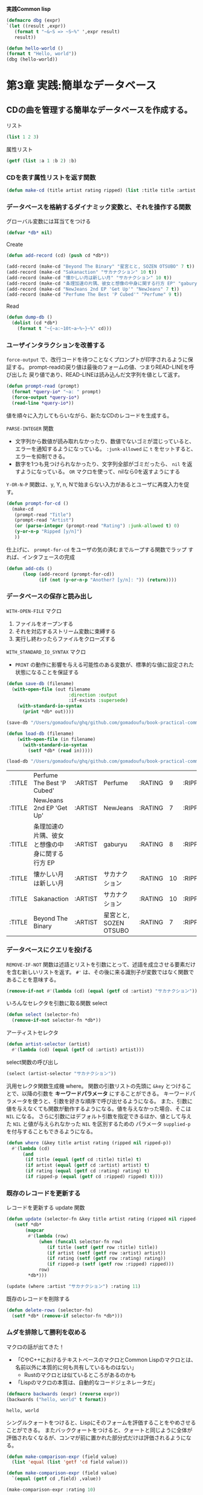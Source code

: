 **実践Common  lisp**
#+begin_src lisp
  (defmacro dbg (expr)
  `(let ((result ,expr))
     (format t "~&~S => ~S~%" ',expr result)
     result))
#+end_src

#+RESULTS:
: DBG

#+begin_src lisp :results output
  (defun hello-world ()
  (format t "Hello, world"))
  (dbg (hello-world))
#+end_src

#+RESULTS:
: Hello, world
: (HELLO-WORLD) => NIL

* 第3章 実践:簡単なデータベース
** CDの曲を管理する簡単なデータベースを作成する。
**** リスト
#+begin_src lisp
(list 1 2 3)
#+end_src

#+RESULTS:
| 1 | 2 | 3 |

**** 属性リスト
#+begin_src lisp
  (getf (list :a 1 :b 2) :b)
#+end_src

#+RESULTS:
: 2

*** CDを表す属性リストを返す関数
#+begin_src lisp
  (defun make-cd (title artist rating ripped) (list :title title :artist artist :rating rating :ripped ripped))
#+end_src

#+RESULTS:
: MAKE-CD

*** データベースを格納するダイナミック変数と、それを操作する関数

グローバル変数には耳当てをつける
#+begin_src lisp
(defvar *db* nil)
#+end_src

#+RESULTS:
: *DB*

Create
#+begin_src lisp
  (defun add-record (cd) (push cd *db*))
  
  (add-record (make-cd "Beyond The Binary" "星宮とと, SOZEN OTSUBO" 7 t))
  (add-record (make-cd "Sakanaction" "サカナクション" 10 t))
  (add-record (make-cd "懐かしい月は新しい月" "サカナクション" 10 t))
  (add-record (make-cd "条理加速の片隅、彼女と想像の中身に関する行方 EP" "gaburyu" 8 t))
  (add-record (make-cd "NewJeans 2nd EP 'Get Up'" "NewJeans" 7 t))
  (add-record (make-cd "Perfume The Best 'P Cubed'" "Perfume" 9 t))
#+end_src

#+RESULTS:
| :TITLE | Perfume The Best 'P Cubed'                 | :ARTIST | Perfume               | :RATING |  9 | :RIPPED | T |
| :TITLE | NewJeans 2nd EP 'Get Up'                   | :ARTIST | NewJeans              | :RATING |  7 | :RIPPED | T |
| :TITLE | 条理加速の片隅、彼女と想像の中身に関する行方 EP | :ARTIST | gaburyu               | :RATING |  8 | :RIPPED | T |
| :TITLE | 懐かしい月は新しい月                         | :ARTIST | サカナクション         | :RATING | 10 | :RIPPED | T |
| :TITLE | Sakanaction                                | :ARTIST | サカナクション         | :RATING | 10 | :RIPPED | T |
| :TITLE | Beyond The Binary                          | :ARTIST | 星宮とと, SOZEN OTSUBO | :RATING |  7 | :RIPPED | T |
| :TITLE | 懐かしい月は新しい月                         | :ARTIST | サカナクション         | :RATING | 10 | :RIPPED | T |
| :TITLE | Sakanaction                                | :ARTIST | サカナクション         | :RATING | 10 | :RIPPED | T |
| :TITLE | Beyond The Binary                          | :ARTIST | 星宮とと, SOZEN OTSUBO | :RATING |  7 | :RIPPED | T |

Read
#+begin_src lisp
  (defun dump-db ()
    (dolist (cd *db*)
      (format t "~{~a:~10t~a~%~}~%" cd)))
#+end_src

#+RESULTS:
: DUMP-DB

*** ユーザインタラクションを改善する
~force-output~ で、改行コードを待つことなくプロンプトが印字されるように保証する。
prompt-readの戻り値は最後のフォームの値、つまりREAD-LINEを呼び出した
戻り値であり、READ-LINEは読み込んだ文字列を値として返す。
#+begin_src lisp
  (defun prompt-read (prompt)
    (format *query-io* "~a: " prompt)
    (force-output *query-io*)
    (read-line *query-io*))
#+end_src

#+RESULTS:
: PROMPT-READ

値を順々に入力してもらいながら、新たなCDのレコードを生成する。

~PARSE-INTEGER~ 関数
- 文字列から数値が読み取れなかったり、数値でないゴミが混じっていると、エラーを通知するようになっている。
    ~:junk-allowed~ に ~t~ をセットすると、エラーを抑制できる。
- 数字を1つも見つけられなかったり、文字列全部がゴミだったら、
   ~nil~ を返すようになっている。 ~OR~ マクロを使って、nilなら0を返すようにする

~Y-OR-N-P~ 関数は、y, Y, n, Nで始まらない入力があるとユーザに再度入力を促す。
#+begin_src lisp
  (defun prompt-for-cd ()
    (make-cd
     (prompt-read "Title")
     (prompt-read "Artist")
     (or (parse-integer (prompt-read "Rating") :junk-allowed t) 0)
     (y-or-n-p "Ripped [y/n]")
     ))
#+end_src

#+RESULTS:
: PROMPT-FOR-CD

仕上げに、 ~prompt-for-cd~ をユーザの気の済むまでループする関数でラップ
すれば、インタフェースの完成
#+begin_src lisp
  (defun add-cds ()
        (loop (add-record (prompt-for-cd))
              (if (not (y-or-n-p "Another? [y/n]: ")) (return))))
#+end_src

#+RESULTS:
: ADD-CDS

*** データベースの保存と読み出し

~WITH-OPEN-FILE~ マクロ
1. ファイルをオープンする
2. それを対応するストリーム変数に束縛する
3. 実行し終わったらファイルをクローズする
~WITH_STANDARD_IO_SYNTAX~ マクロ
- ~PRINT~ の動作に影響を与える可能性のある変数が、標準的な値に設定された
  状態になることを保証する

#+begin_src lisp
           (defun save-db (filename)
             (with-open-file (out filename
                                  :direction :output
                                  :if-exists :supersede)
               (with-standard-io-syntax
                 (print *db* out))))
#+end_src

#+RESULTS:
: SAVE-DB

#+begin_src lisp
(save-db "/Users/gomadoufu/ghq/github.com/gomadoufu/book-practical-common-lisp/my-cds.db")
#+end_src

#+RESULTS:
| :TITLE | Perfume The Best 'P Cubed'                 | :ARTIST | Perfume               | :RATING |  9 | :RIPPED | T |
| :TITLE | NewJeans 2nd EP 'Get Up'                   | :ARTIST | NewJeans              | :RATING |  7 | :RIPPED | T |
| :TITLE | 条理加速の片隅、彼女と想像の中身に関する行方 EP | :ARTIST | gaburyu               | :RATING |  8 | :RIPPED | T |
| :TITLE | 懐かしい月は新しい月                         | :ARTIST | サカナクション         | :RATING | 10 | :RIPPED | T |
| :TITLE | Sakanaction                                | :ARTIST | サカナクション         | :RATING | 10 | :RIPPED | T |
| :TITLE | Beyond The Binary                          | :ARTIST | 星宮とと, SOZEN OTSUBO | :RATING |  7 | :RIPPED | T |
| :TITLE | 懐かしい月は新しい月                         | :ARTIST | サカナクション         | :RATING | 10 | :RIPPED | T |
| :TITLE | Sakanaction                                | :ARTIST | サカナクション         | :RATING | 10 | :RIPPED | T |
| :TITLE | Beyond The Binary                          | :ARTIST | 星宮とと, SOZEN OTSUBO | :RATING |  7 | :RIPPED | T |

#+begin_src lisp
  (defun load-db (filename)
      (with-open-file (in filename)
        (with-standard-io-syntax
          (setf *db* (read in)))))
#+end_src

#+RESULTS:
: LOAD-DB

#+name: ファイルからロードする
#+begin_src lisp
(load-db "/Users/gomadoufu/ghq/github.com/gomadoufu/book-practical-common-lisp/my-cds.db")
#+end_src

#+RESULTS: ファイルからロードする
| :TITLE | Perfume The Best 'P Cubed'                | :ARTIST | Perfume               | :RATING |  9 | :RIPPED | T |
| :TITLE | NewJeans 2nd EP 'Get Up'                  | :ARTIST | NewJeans              | :RATING |  7 | :RIPPED | T |
| :TITLE | 条理加速の片隅、彼女と想像の中身に関する行方 EP | :ARTIST | gaburyu               | :RATING |  8 | :RIPPED | T |
| :TITLE | 懐かしい月は新しい月                         | :ARTIST | サカナクション          | :RATING | 10 | :RIPPED | T |
| :TITLE | Sakanaction                               | :ARTIST | サカナクション          | :RATING | 10 | :RIPPED | T |
| :TITLE | Beyond The Binary                         | :ARTIST | 星宮とと, SOZEN OTSUBO | :RATING |  7 | :RIPPED | T |

*** データベースにクエリを投げる
~REMOVE-IF-NOT~ 関数は述語とリストを引数にとって、述語を成立させる要素だけを含む新しいリストを返す。
~#'~ は、その後に来る識別子が変数ではなく関数であることを意味する。
#+begin_src lisp 
  (remove-if-not #'(lambda (cd) (equal (getf cd :artist) "サカナクション")) *db*)
#+end_src

#+RESULTS:
| :TITLE | 懐かしい月は新しい月 | :ARTIST | サカナクション | :RATING | 10 | :RIPPED | T |
| :TITLE | Sakanaction       | :ARTIST | サカナクション | :RATING | 10 | :RIPPED | T |

いろんなセレクタを引数に取る関数 select
#+begin_src lisp
  (defun select (selector-fn)
    (remove-if-not selector-fn *db*))
#+end_src

#+RESULTS:
: SELECT

アーティストセレクタ
#+begin_src lisp
  (defun artist-selector (artist)
    #'(lambda (cd) (equal (getf cd :artist) artist)))
#+end_src

#+RESULTS:
: ARTIST-SELECTOR

select関数の呼び出し
#+begin_src lisp
  (select (artist-selector "サカナクション"))
#+end_src

#+RESULTS:
| :TITLE | 懐かしい月は新しい月 | :ARTIST | サカナクション | :RATING | 10 | :RIPPED | T |
| :TITLE | Sakanaction       | :ARTIST | サカナクション | :RATING | 10 | :RIPPED | T |

汎用セレクタ関数生成機 where。
関数の引数リストの先頭に ~&key~ とつけることで、以降の引数を **キーワードパラメータ** にすることができる。
キーワードパラメータを使うと、引数を好きな順序で呼び出せるようになる。
また、引数に値を与えなくても関数が動作するようになる。値を与えなかった場合、そこは ~NIL~ になる。
さらに引数にはデフォルト引数を指定できるほか、値として与えた ~NIL~ と値が与えられなかった ~NIL~ を区別するための
パラメータ ~supplied-p~ を付与することもできるようになる。
#+begin_src lisp
  (defun where (&key title artist rating (ripped nil ripped-p))
    #'(lambda (cd)
        (and
         (if title (equal (getf cd :title) title) t)
         (if artist (equal (getf cd :artist) artist) t)
         (if rating (equal (getf cd :rating) rating) t)
         (if ripped-p (equal (getf cd :ripped) ripped) t))))
#+end_src

#+RESULTS:
: WHERE

*** 既存のレコードを更新する
レコードを更新する update 関数
#+begin_src lisp
  (defun update (selector-fn &key title artist rating (ripped nil ripped-p))
     (setf *db*
         (mapcar
          #'(lambda (row)
              (when (funcall selector-fn row)
                 (if title (setf (getf row :title) title))
                 (if artist (setf (getf row :artist) artist))
                 (if rating (setf (getf row :rating) rating))
                 (if ripped-p (setf (getf row :ripped) ripped)))
              row)
          *db*)))
#+end_src

#+RESULTS:
: UPDATE

#+begin_src lisp
  (update (where :artist "サカナクション") :rating 11)
#+end_src

#+RESULTS:
| :TITLE | Perfume The Best 'P Cubed'                | :ARTIST | Perfume               | :RATING |  9 | :RIPPED | T |
| :TITLE | NewJeans 2nd EP 'Get Up'                  | :ARTIST | NewJeans              | :RATING |  7 | :RIPPED | T |
| :TITLE | 条理加速の片隅、彼女と想像の中身に関する行方 EP | :ARTIST | gaburyu               | :RATING |  8 | :RIPPED | T |
| :TITLE | 懐かしい月は新しい月                         | :ARTIST | サカナクション          | :RATING | 11 | :RIPPED | T |
| :TITLE | Sakanaction                               | :ARTIST | サカナクション          | :RATING | 11 | :RIPPED | T |
| :TITLE | Beyond The Binary                         | :ARTIST | 星宮とと, SOZEN OTSUBO | :RATING |  7 | :RIPPED | T |

既存のレコードを削除する
#+begin_src lisp
    (defun delete-rows (selector-fn)
      (setf *db* (remove-if selector-fn *db*)))
#+end_src

#+RESULTS:
: DELETE-ROWS

*** ムダを排除して勝利を収める
マクロの話が出てきた！
- 「CやC++におけるテキストベースのマクロとCommon Lispのマクロとは、名前以外に本質的に何も共有しているものはない」
  - Rustのマクロとは似ているところがあるのかも
- 「Lispのマクロの本質は、自動的なコードジェネレータだ」
#+name: 初めてのマクロ
#+begin_src lisp :results output
  (defmacro backwards (expr) (reverse expr))
  (backwards ("hello, world" t format))
#+end_src

  #+RESULTS: 初めてのマクロ
  : hello, world

シングルクォートをつけると、Lispにそのフォームを評価することをやめさせることができる。
またバッククォートをつけると、クォートと同じように全体が評価されなくなるが、コンマが前に置かれた部分式だけは評価されるようになる。
#+begin_src lisp :results scalar
    (defun make-comparison-expr (field value)
      (list 'equal (list 'getf 'cd field value)))

    (defun make-comparison-expr (field value)
      `(equal (getf cd ,field) ,value))

    (make-comparison-expr :rating 10)
#+end_src

#+RESULTS:
: (EQUAL (GETF CD :RATING) 10)

~LOOPマクロ~ を使ってみよう
#+begin_src lisp
      (defun make-comparisons-list (fields)
        (loop while fields
              collecting (make-comparison-expr (pop fields) (pop fields))))
#+end_src

#+RESULTS:
: MAKE-COMPARISONS-LIST

whereをマクロで置き換える
- ~,@~ は、続く式を評価して、それを取り囲んでいるリストと繋ぎ合わせる。
- ~&rest~ があると関数やマクロは任意個数の引数を取れるようになり、それらのリストが単一の実引数になる。
#+begin_src lisp
    (defmacro where (&rest clauses)
      `#'(lambda (cd) (and ,@(make-comparisons-list clauses))))
#+end_src

#+RESULTS:
: WHERE

~MACROEXPAND-1~ を使うと、マクロを展開してチェックできる。
#+begin_src lisp :results scalar
  (macroexpand-1 '(where :title "Beyond The Binary" :ripped t))
#+end_src

#+RESULTS:
: #'(LAMBDA (CD)
:     (AND (EQUAL (GETF CD :TITLE) "Beyond The Binary")
:          (EQUAL (GETF CD :RIPPED) T)))
: T

whereマクロを実際に使ってみよう！
#+begin_src lisp
  (select (where :title "Beyond The Binary" :ripped t))
#+end_src

#+RESULTS:
| :TITLE | Beyond The Binary | :ARTIST | 星宮とと, SOZEN OTSUBO | :RATING | 7 | :RIPPED | T |

* 第4章 シンタックスとセマンティクス
** S式
以下のどちらかのこと。
- リスト
  - カッコで括られている
  - 空白で区切って、いくつでもS式を含められる
- アトム
  - リスト以外の、コメントをのぞいた全て。
** アトムの種類
- 数値
  - 整数、分数、浮動小数点数、複素数がある
- 文字列
  - ダブルクォートでくくる
  - バックスラッシュは次の文字をエスケープし、それが何であろうと文字列中に含まれるようにする。
    - ダブルクォートとバックスラッシュの2つだけは、文字列の中で必ずエスケープしなければならない。
- シンボル
  - ~FORMAT~ や ~hello-world~ や ~*db*~ といった、「名前」。
  - カッコやクォート類、カンマやコロン、バックスラッシュはエスケープすれば、シンボルの一部として使える
  - リストの読み取り機は、エスケープされていないシンボルを、全て大文字に変換する。
  - シンボルの命名規約
    - ハイフンがよく使われる
    - ダイナミック変数の先頭と末尾に ~*~ をつける
    - 定数の先頭と末尾に ~+~ をつける
    - 下位層の関数の先頭に ~%~ をつけるLisperもいるらしい
** LispフォームとしてのS式
アトムは2種類に分類できる
- シンボル
  - 変数の名前とみなされ、その変数の現在の値として評価される。
- それ以外
  - 自己評価型 (*self-evaluating*)のオブジェクト。
  - 数値や文字列など、評価器に渡すとそれ自身が帰ってくるもののこと。

シンボルも、変数の名前に代入すれば自己評価型になる。
~T~ や ~NIL~ はこの形式で定義されている。
キーワード引数で使われる **キーワードシンボル** ~:symbol~ も、同じく自己評価型になるシンボルで、
その名前の定数が自動的に定義される。

正規のリストフォームは、すべてシンボルで始まり、
評価のされかたによって3種類に分けられる。
- 関数呼び出しフォーム
- マクロフォーム
- 特殊フォーム
** 特殊オペレータ
すべての操作を関数として定義できるわけではない。例えば関数では、 ~IF~ を定義できない。
なぜなら、通常の関数ならば評価は左・内側から始まってしまうから。
以下の ~IF~ がもし関数なら、 ~x~ が何であれ、常に yes no が表示され、それから ~IF~ の評価が始まってしまい、
期待する動作にならない。
#+begin_src lisp
  (if x (format t "yes") (format t "no"))
#+end_src
この問題を解決するため、Common Lispには関数ではできないことをするための **特殊オペレータ** が25個ある。
リストの先頭が特殊オペレータの名前だった場合、式の残りはその特殊オペレータのルールに従って評価される。
** マクロ
ユーザに対して、Lispのシンタックスを拡張する手段を提供するのがマクロ。
マクロは「S式を引数に取って、そのマクロフォームの代わりに評価されるLispフォームを返す関数」と考えることができる。
- マクロはコンパイル時に展開される。
- 評価器は、マクロがマクロ関数に渡る前にマクロフォームの要素を評価することはない。
  よって、マクロフォームはきちんとしたLispフォームでなくても良い。
- ループ構文はいつだってマクロだ。
** 真、偽、そして等しさ
*** 真偽値
Common Lispにおいては、 ~NIL~ だけが唯一の偽の値で、他のあらゆるものが真。
標準の真の値はシンボル ~T~ で、具体的な値を持たない ~非NIL~ として使われる。

~NIL~ はアトムでもありリストでもあり(Common Lispでこの特徴を持つのはNILだけ)、空リストを表すのにも使われる。
また、読取器は空リストを見ると ~NIL~ として読む。
~nil~ = ~()~ = ~'nil~ = '()
*** 同一性の判定
Common Lispには、等価性を判定する述語が型ごとに用意されている。
例えば数値の比較には ~=~ を使い、文字の比較には ~CHAR=~ を使う。

Lispオブジェクト全般に使える、等価性判定の総称的な述語が4つある
- EQ
  - シンボル用。
  - 「オブジェクト同一性」(object identity)を比較する。
  - ただし数や文字のオブジェクト同一性は、処理系でそれらの型がどのように実装されているかに依存する
  - 数値や文字になり得る値の比較には、 ~EQ~ を使うべきではない。
- EQL
  - シンボル・数値・文字用。
  - ~EQL~ は ~EQ~ と同じようにオブジェクト同一性を判定する述語だが、同じ数値や文字の値を表している同じクラスの
    同じオブジェクトは、常に等しいと判定されると保証されている
  - 色々なスタイルがあるが、この本では *比較には常に ~EQL~ を使う* 。
- EQUAL
  - なんでも用。直感的。
  - ~EQL~ より等価性の判定基準が甘く、異なるオブジェクトでも等しいとみなされる
  - 文字列や配列、パス名について、ぱっと見で等しそうなら真になる。
  - その他のデータ型については ~EQL~ を使って判定される。
- EQUALP
  - なんでも用。かなりざっくり判定。
  - ~EQUAL~ よりさらに判定基準が甘い。
  - 文字列は、大文字小文字の違いがあっても等しいとみなされる
  - 数値は、数学的に同じなら等しいとみなされる。 ~(equalp 1 1.0)~ は真。
  - ~EQUALP~ からなるリスト同士は ~EQUALP~ であり、 ~EQUAL~ からなる配列も ~EQUALP~ である
  - その他のデータ型については ~EQL~ を使って判定される。
** Lispコードの書式
インデントは、コードの構造を反映したものにする。
括弧を書き間違えると、自動フォーマットしたときにインデントがおかしくなるので、気づけるはず(とのこと)。
- 意味的に同じだが改行が必要な場合は、同じレベルのインデントにする
- 関数・マクロ・特殊フォームは、本体をスペース2つ分インデントする
- *閉じ括弧は、閉じようとするリストの最後の要素と同じ行に書くこと。*
- コメント 1~4つのセミコロンを使う
  - セミコロン4つはファイルヘッダ
  - セミコロン3つは意味段落で使う
  - セミコロン1つは、文末の1行コメント
* 第5章 関数
** 新しい関数の定義
関数は ~defun~ マクロを使って定義される。
#+begin_src lisp :eval no
      (defun name (parameter*)
        "省略可能なドキュメンテーション文字列"
        body-form*)
#+end_src

*name* には、どんなシンボルでも使える。
- 変換系の関数には、よく ~string->widget~ のような名前がつけられる
- スネークケースやキャメルケース・パスカルケースではなく、ハイフンを使ったケバブケースで命名する。
  
*parameter* のリストは、関数を呼ぶときに渡す引数を保持するのに使う変数を定義する。以下のように色々種類がある
- 必須パラメータ
- オプショナルパラメータ
- マルチプルパラメータ
- キーワードパラメータ

パラメータリストの後に続く文字列リテラルは、関数の目的を説明する *ドキュメント* になる。
この文字列は関数の名前と自動的に対応づけられ、後で ~DOCUMENTATION~ 関数で取り出すことができる。

*body-form* は任意の個数のLisp式で構成される。
これらは関数が呼び出されるときに順番に評価され、最後の式の値が関数の値として返される。
最後の値を戻り値にしたくないときには、 ~RETURN-FROM~ という特殊オペレータを使ってreturnすることもできる。
** 関数のパラメータリスト
*** 必須パラメータ
パラメータリストが単純に、変数の名前からなるリストの時、そのパラメータを *必須パラメータ* と呼ぶ。
関数が呼び出される時、必須パラメータには、対応する実引数が必要になる。
必須パラメータと実引数の数が合わないと、Lispはエラーを通知する。
*** オプショナルパラメータ
関数呼び出しをするときに、一部の引数は適当なデフォルト値にして、関数側ででうまくやってほしい場面がある。
オプショナルパラメータを使うと、細かい値を気にしない呼び出し元に対しては適当なデフォルト値にして、
そうでない呼び出し元からは特定の値を受け取れるようにできる。

オプショナルパラメータ付きの関数を定義するには、すべての必須パラメータの *後に、*
~&optional~ というシンボルを置き、その後にオプショナルパラメータの名前を続ける。
#+begin_src lisp
  (defun foo (a b &optional c d) (list a b c d))
#+end_src

#+RESULTS:
: FOO

この関数が呼ばれたとき、引数は最初に必須パラメータに束縛され、さらに引数が残っていたら、
その値はオプショナルパラメータに束縛される。引数が残っていなければ、オプショナルパラメータは ~NIL~ になる。

#+begin_src lisp :results output
  (dbg (foo 1 2))
#+end_src

#+RESULTS:
: [DEBUG] (FOO 1 2) => (1 2 NIL NIL)

#+begin_src lisp :results output
  (dbg (foo 1 2 3))
#+end_src

#+RESULTS:
: [DEBUG] (FOO 1 2 3) => (1 2 3 NIL)

#+begin_src lisp :results output
  (dbg (foo 1 2 3 4))
#+end_src

#+RESULTS:
: [DEBUG] (FOO 1 2 3 4) => (1 2 3 4)


~NIL~ 以外のデフォルト値を指定するには、パラメータの名前の代わりに、名前とデフォルト値からなるリストを指定する。
#+begin_src lisp
  (defun foo (a &optional (b 10)) (list a b))
#+end_src

#+RESULTS:
: FOO

#+begin_src lisp :results output
  (dbg (foo "hello"))
#+end_src

#+RESULTS:
: [DEBUG] (FOO "hello") => ("hello" 10)

#+begin_src lisp :results output
  (dbg (foo "hello" "world"))
#+end_src

#+RESULTS:
: [DEBUG] (FOO "hello" "world") => ("hello" "world")

デフォルト値を設定する式では、すでにパラメータリストに登場している値を参照できる。
例えば矩形を描画する関数を書いているとして、特に正方形を手軽に描画したいとすると、こんなふうに書ける。
#+begin_src lisp :eval no
  (defun make-rectangle (width &optional (height width)) ...)
#+end_src


パラメータを指定するリストのデフォルト値の式の後に追加の変数を設定すると、オプショナル引数の実引数が
デフォルト値なのかカスタムの値なのかを判定できる。
#+begin_src lisp
  (defun foo (a b &optional (c 3 c-supplied-p))
    (list a b c c-supplied-p))
#+end_src

#+RESULTS:
: FOO

この関数では、 ~c~ がカスタムの値なら ~c-supplied-p~ が真に、そうでなければ ~NIL~ に束縛される。
このように使う変数の名前は、実際のパラメータの名前に ~-supplied-p~ をつけたものにするのが慣例。
#+begin_src lisp :results output
  (dbg (foo 1 2))
#+end_src

#+RESULTS:
: [DEBUG] (FOO 1 2) => (1 2 3 NIL)

#+begin_src lisp :results output
  (dbg (foo 1 2 100))
#+end_src

#+RESULTS:
: [DEBUG] (FOO 1 2 100) => (1 2 100 T)

*** レストパラメータ
必須パラメータとオプショナルパラメータに割り当てた後の残りの引数を、
シンボル ~&rest~ の後ろのパラメータにまとめることができる。
これはレストパラメータと呼ばれ、この残りの引数はリストとしてまとめられる。
レストパラメータを使うと、可変長引数を実現できる。
#+begin_src lisp
  (defun my+ (&rest numbers)
  (if (null numbers)
      0
      (+ (car numbers) (apply #'my+ (cdr numbers)))))
  (dbg (my+ 1 2 3))
#+end_src

#+RESULTS:
: MY+

*** キーワードパラメータ
キーワードパラメータを使うと、オプショナルパラメータよりももっと柔軟に、指定した位置の引数にだけ値を渡すことができる。
関数にキーワードパラメータを設定するには、必須パラメータと ~&optional~ および ~&rest~ の各パラメータの後に、
 ~&key~ というシンボルと任意の数の識別子を、リストとしてまとめておく。
#+begin_src lisp :eval no
  (defun foo (&key a b c) (list a b c))
#+end_src

各キーワードパラメータは同じ名前のキーワードの直後の値に束縛される。もし与えられたキーワードに対応する実引数が
与えられなかったら、対応するパラメータにはデフォルト値が割り当てられる。
デフォルト値の指定方法まわりは、オプショナルパラメータと同様。 ~-supplied-p~ も使える。
#+begin_src lisp
  (defun foo (&key (a 0) (b 0 b-supplied-p) (c (+ a b)))
    (list a b c b-supplied-p))
#+end_src

#+RESULTS:
: FOO

#+begin_src lisp :results output
  (dbg (foo :a 1 :c 3))
#+end_src

#+RESULTS:
: [DEBUG] (FOO :A 1 :C 3) => (1 0 3 NIL)

#+begin_src lisp :results output
  (dbg (foo :a 1 :c 3 :b 2))
#+end_src

#+RESULTS:
: [DEBUG] (FOO :A 1 :C 3 :B 2) => (1 2 3 T)

** 関数の戻り値
デフォルトでは、関数の最後の式を評価した値が、その関数の戻り値になる。
アーリーリターンしたい時は、特殊オペレータ ~RETURN-FROM~ が使える。
~RETURN-FROM~ はブロックから抜けるためのもので、関数と直接関係があるわけではない。
#+begin_src lisp :eval no
  (defun foo (n)
    (dotimes (i 10)
      (dotimes (j 10)
        (when (> (* i j) n)
          (return-from foo (list i j)))))
#+end_src

** データとしての関数または高階関数
*** 関数オブジェクトの取得
Lispでは、関数はオブジェクトの一種でしかない。関数を ~DEFUN~ で定義する時には、実際には2つのことをやっている。
- 新しい関数オブジェクトの生成
- そのオブジェクトに名前をつけること

関数オブジェクトを得る仕組みは ~FUNCTION~ という特殊オペレータが提供する。
~FUNCTION~ は引数を1つ取り、引数の名前を持つ関数オブジェクトを返す。
#+begin_src lisp :results output
  (defun foo (x) (* 2 x))
  (dbg (function foo))
#+end_src

#+RESULTS:
: [DEBUG] #'FOO => #<FUNCTION FOO>

また、 ~#'~ と書くことで、 ~FUNCTION~ と同じ効果を得られる。
#+begin_src lisp
  #'foo
#+end_src

#+RESULTS:
: #<FUNCTION FOO>

*** 関数オブジェクトの起動
関数オブジェクトを手に入れたら、それを起動する必要がある。起動の仕方は2種類ある
- ~FUNCALL~
- ~APPLY~
両者は、呼び出す関数への引数の渡し方に違いがある。

**** FUNCALL
~FUNCALL~ は、渡す引数の個数が静的に判明しているときに使う。
#+begin_src lisp :results output
  (dbg (foo 2))
  (dbg (funcall #'foo 2))
#+end_src

#+RESULTS:
: [DEBUG] (FOO 2) => 4
: [DEBUG] (FUNCALL #'FOO 2) => 4

#+begin_src lisp :results output
  (defun plot (fn min max step)
    (loop for i from min to max by step do
      (loop repeat (funcall fn i) do (format t "*"))
      (format t "~%")))
  (plot #'exp 0 4 1/2)
#+end_src

#+RESULTS:
: *
: **
: ***
: *****
: ********
: *************
: *********************
: **********************************
: *******************************************************

**** APPLY
~FUNCALL~ は、引数リストが実行時にしかわからない場合には使いづらい。
そのような場合には、引数リストをそのまま渡せる ~APPLY~ を使う。
#+begin_src lisp :eval no
  (apply #'plot plot-data)
#+end_src

~APPLY~ は、適用される関数のとる引数が ~&optional~ なのか ~&rest~ なのか ~&key~ なのかは気にしない。
引数の数だけ気にする。

** 無名関数
いちいち新しい関数を定義するのが面倒な場合は、 ~LAMBDA~ 式を使って無名の関数を作れる。
#+begin_src lisp :eval no
  (lambda (parameters) body)
#+end_src
~LAMBDA~ は特別な構文なので、このフォームは仕様上、値として評価されることはない。
しかし歴史的な経緯から、特別な記号を何もつけずとも、全体がそのまま値として評価されてしまう。
よって ~LAMBDA~ を関数オブジェクトとして扱う場合に ~#'~ をつける派閥とつけない派閥がいる。本書では、常に ~#'~ をつけるとのこと。
#+begin_src lisp :results output
  (dbg (funcall #'(lambda (x y) (+ x y)) 2 3))
#+end_src

#+RESULTS:
: [DEBUG] (FUNCALL #'(LAMBDA (X Y) (+ X Y)) 2 3) => 5

関数を引数として別の関数に渡す必要があって、その渡す必要のある関数がインラインで書けるくらいシンプルな場合に、無名関数が活躍する。
#+begin_src lisp :results output
  (defun plot (fn min max step)
    (loop for i from min to max by step do
      (loop repeat (funcall fn i) do (format t "*"))
      (format t "~%")))
  
  (plot #'(lambda (x) (* 2 x)) 0 10 1)
#+end_src

~LAMBDA~ 式の重要な用途にクロージャの作成がある。
クロージャとは、それを作成した時点での環境の一部をキャプチャした関数のこと。

* 第6章 変数
** 変数の基礎
Common Lispの変数は *動的型付け* であり、かつ *強い型付け* である。

すべての値はオブジェクトへの参照であり、変数に新しい値を代入しても、変化するのはアドレスのみ。
ただし、もし変数が保持しているのがmutableなオブジェクトへの参照なら、その参照を使ってオブジェクトそのものを変更でき、
変更の結果は同じオブジェクトを参照しているすべてのコードから見えるようになる。

新しい変数を導入する方法の一つは、 ~DEFUN~ で関数を定義すること。
関数を定義すると、パラメータリストが引数を保持する変数の定義となる。
関数が呼ばれるたびに、Lispは実引数を保持するための新しい *束縛(binding)* を作る。束縛とは、変数の実行時における発現のこと。
ある一つの変数は、プログラムの実行中に異なる複数の束縛を持てる。


そのほかに、特殊オペレータ ~LET~ でも変数を導入できる。
#+begin_src lisp :eval no
 (let (variable*)
   body-form*)
#+end_src
~variable~ は変数の初期化フォームで、変数名とその初期値のリスト または ただの変数名(値は ~NIL~ になる) のどちらかがくる。

~LET~ フォームが評価されるときには、
1. まず初期値のフォームがすべて評価され、
2. 次に新しい束縛がつくられて初期化された後、
3. 本体のフォーム ~BODY-FORM~ が実行される。

関数のパラメータや LET の変数の *スコープ(scope)* は、変数を導入したフォームによって制限される。
関数を定義するフォームや ~LET~ フォームは、 *束縛フォーム(binding form)* と呼ばれている。
レキシカル変数とダイナミック変数とでは使っているスコープの仕組みが少し違うが、両方とも束縛フォームによってスコープが区切られている。

おなじ名前の変数を導入する束縛フォームを入れ子にすると、最も内側の変数の束縛が外側の束縛を *隠す(shadow)* 。

~LET~ の変種の ~LET*~ という束縛フォームもある。LETでは本体でしか変数の名前を使えないが、LET*では初期化フォーム内で、それより前の
初期化フォームに出てきた束縛を使うことができる。

** レキシカル変数とクロージャ
Common Lispでは、束縛フォームが導入する変数は、すべてデフォルトで *レキシカルなスコープを持つ* 。
また、レキシカルスコープと無名関数を組み合わせると、 ~クロージャ(closure：閉包)~ を実現できる。
以下の無名関数は、 ~LET~ の外から起動された場合でも、 ~count~ の値を利用することができる。
#+begin_src lisp :eval no
  (let ((count 0)) #'(lambda () (setf count (1+ count))))
#+end_src

ひとつのクロージャに複数の変数を閉じ込めることもできる
#+begin_src lisp :results output
  (defparameter *fn* (let ((count 0)) (list #'(lambda () (incf count)) #'(lambda () (decf count)) #'(lambda () count))))
  (dbg (funcall (car *fn*)))
  (dbg (funcall (car *fn*)))
  (dbg (funcall (car *fn*)))
  (dbg (funcall (cadr *fn*)))
#+end_src

#+RESULTS:
: [DEBUG] (FUNCALL (CAR *FN*)) => 1
: [DEBUG] (FUNCALL (CAR *FN*)) => 2
: [DEBUG] (FUNCALL (CAR *FN*)) => 3
: [DEBUG] (FUNCALL (CADR *FN*)) => 2

** ダイナミック変数。またの名をスペシャル変数
レキシカル変数も便利だが、グローバル変数にも理にかなった使い方がある。
Common Lispには *ダイナミック変数* が用意されている。

グローバルなスコープを持つ変数を作る方法は、 ~DEFVAR~ と ~DEFPARAMETER~ の2通りがある。
両方とも変数名と初期値、それから省略可能なドキュメンテーション文字列を取る。
#+begin_src lisp :eval no
  (defvar *count* 0 "製造済みの部品数")
  (defparameter *gap-tolerance* 0.001 "部品間の隙間の許容幅")
#+end_src
 ~DEFPARAMETER~ では評価されるたびに常に初期値を代入するが、 ~DEFVAR~ は変数が未定義だった場合のみ初期値を代入する。
 変数を定義するとき、その変数を使うソースコードを変更したとしても維持しておきたいデータには、 ~DEFVAR~ を使う。
 ソースコードに直接影響するようなパラメータなら、 ~DEFPARAMETER~ が適切。

 ダイナミック変数には、一般的なグローバル変数とは異なる性質がある。
 ダイナミック変数を ~LET~ フォームや関数のパラメータなどで束縛すると、その束縛フォームが続いている間は、
 グローバルな変数の束縛が束縛フォームの入り口で作られた束縛(ダイナミックな束縛)に置き換えられる。
 また、これはレキシカルな束縛とも違って、束縛フォームを実行している間に起動されるどんなコードからでも、
 このダイナミックな束縛を参照できる。
 #+begin_src lisp :eval no
   ; stuffはLETで作られた束縛を参照する
   ; さらに、letで束縛されている間に*standard-output*にアクセスするすべてのコードも、LETで作られた束縛を参照する
   (let ((*standard-output* *some-other-stream*))
     (stuff))
 #+end_src
 考え方としては、ダイナミック変数への束縛は変数の「束縛スタック」の一番上にプッシュされると思うとよい
 
** 定数
Common Lispでは定数はグローバルであり、 ~DEFCONSTANT~ によって定義される。
ダイナミック変数に対する ~*~ の命名規約と同じように、定数には ~+~ をつけることになっている。

** 代入
束縛をしたらできることは2つ。現在の値を得ることと、新しい値を設定すること。
現在の値を得るには、変数を参照するだけでいい。
束縛して新しい値を代入するには、 ~SETF~ マクロを使う。
#+begin_src lisp :eval no
  (setf x 10)
  (setf x 1 y 2 z 3) ;複数一気に束縛できる
  (setf x (setf y (random 10))) ;setfは代入した値を返す
#+end_src

** 一般化代入
Common Lispでは、配列やハッシュテーブル、リストといったどんなデータ構造への代入であっても、 ~SETF~ が使える。
#+begin_src lisp :eval no
  (setf x 10) ;値
  (setf (aref a 0) 10) ;配列
  (setf (gethash 'key hash) 10) ;ハッシュテーブル
  (setf (field o) 10) ;fieldという名前のスロット
#+end_src

** 束縛された値を変更する別のやり方
どんな代入も ~SETF~ で表現できるが、値を変更して再代入するような場合は、独自のオペレータにやらせるのが一般的。
たとえば、インクリメント・デクリメントをする ~INCF~, ~DECF~ など
#+begin_src lisp :eval no
  (incf x)
  (decf x)
  (incf x 10)
#+end_src
これらは *モディファイマクロ* と呼ばれる、 ~SETF~ の上に作られたマクロである。

モディファイマクロには他に ~PUSH~, ~POP~, ~PUSHNEW~, ~ROTATEF~, ~SHIFTF~ などがある。
~ROTATEF~ は、束縛と束縛とで値を入れ替える。要するにswapだ
#+begin_src lisp :results output
  (let ((a 10) (b 20))
    (princ a)
    (print b)
    (rotatef a b)
    (print a)
    (print b))
#+end_src

#+RESULTS:
: 10
: 20 
: 20 
: 10

~SHIFTF~ は、値をひとつ左にずらす。3番目の引数の値は2番目の引数に束縛され、2番目の引数の値は1番目の引数に束縛される。
フォーム全体として、1番目の引数を返す。

* 第7章 マクロ
マクロはLispに組み込まれた、言語を拡張できる機能。

** WHENとUNLESSとCOND
#+begin_src lisp :eval no
  (defmacro when (condition &rest body)
   `(if ,condition (progn ,@body)))

  (defmacro unless (condition &rest body)
   `(if (not ,condition) (progn ,@body)))
#+end_src

IFやWHENやUNLESSよりもっと複雑な条件分岐をしたいときは、 ~COND~ マクロが便利。
#+begin_src lisp :eval no
  (cond (a (do-x))
        ((b-somepredicate-p) (do-y)) ;条件部はテスト関数でも可
        (t (do-z) (do-s) (do-w))) ;条件が真だった時に実行する式は複数かける
#+end_src

** DOLISTとDOTIMES
#+begin_src lisp :results output
  (dolist (x '(1 2 3)) (print x))
#+end_src

#+RESULTS:
: 
: 1 
: 2 
: 3

中断には ~RETURN~ が使える。
#+begin_src lisp :results output
  (dolist (x '(1 2 3)) (print x) (if (evenp x) (return)))
#+end_src

#+RESULTS:
: 
: 1 
: 2 

#+begin_src lisp :results output
  (dotimes (x 20)
      (dotimes (y 20)
        (format t "~3d " (* (1+ x) (1+ y))))
  (format t "~%"))
#+end_src

#+RESULTS:
#+begin_example
  1   2   3   4   5   6   7   8   9  10  11  12  13  14  15  16  17  18  19  20 
  2   4   6   8  10  12  14  16  18  20  22  24  26  28  30  32  34  36  38  40 
  3   6   9  12  15  18  21  24  27  30  33  36  39  42  45  48  51  54  57  60 
  4   8  12  16  20  24  28  32  36  40  44  48  52  56  60  64  68  72  76  80 
  5  10  15  20  25  30  35  40  45  50  55  60  65  70  75  80  85  90  95 100 
  6  12  18  24  30  36  42  48  54  60  66  72  78  84  90  96 102 108 114 120 
  7  14  21  28  35  42  49  56  63  70  77  84  91  98 105 112 119 126 133 140 
  8  16  24  32  40  48  56  64  72  80  88  96 104 112 120 128 136 144 152 160 
  9  18  27  36  45  54  63  72  81  90  99 108 117 126 135 144 153 162 171 180 
 10  20  30  40  50  60  70  80  90 100 110 120 130 140 150 160 170 180 190 200 
 11  22  33  44  55  66  77  88  99 110 121 132 143 154 165 176 187 198 209 220 
 12  24  36  48  60  72  84  96 108 120 132 144 156 168 180 192 204 216 228 240 
 13  26  39  52  65  78  91 104 117 130 143 156 169 182 195 208 221 234 247 260 
 14  28  42  56  70  84  98 112 126 140 154 168 182 196 210 224 238 252 266 280 
 15  30  45  60  75  90 105 120 135 150 165 180 195 210 225 240 255 270 285 300 
 16  32  48  64  80  96 112 128 144 160 176 192 208 224 240 256 272 288 304 320 
 17  34  51  68  85 102 119 136 153 170 187 204 221 238 255 272 289 306 323 340 
 18  36  54  72  90 108 126 144 162 180 198 216 234 252 270 288 306 324 342 360 
 19  38  57  76  95 114 133 152 171 190 209 228 247 266 285 304 323 342 361 380 
 20  40  60  80 100 120 140 160 180 200 220 240 260 280 300 320 340 360 380 400 
#+end_example

** DO
ループの終了判定に任意の式を使いたい時は、より柔軟な ~DO~ ループが使える。
~DO~ では任意の数のループ変数を束縛でき、ループの各段階において値を変更する方法も利用者が完全に制御できる。
#+begin_src lisp :eval no
  (do ((変数1 初期値1 ステップ式1)
     (変数2 初期値2 ステップ式2)
     …)
    (終端テスト 結果式)
  ループの本体…)
#+end_src
以下のコードでは、 ~n~, ~cur~, ~next~ が変数で、 ~(= 10 n)~ がループを抜ける条件になっている。
#+begin_src lisp
  (do ((n 0 (1+ n))
       (cur 0 next)
       (next 1 (+ cur next)))
      ((= 10 n) cur))
#+end_src
混乱するけど、 ~DO~ ループには上記のように、ループの本体が全く要らない場合がある。引数だけで計算を終えている。


ループの本体を書くとこんな感じ。
#+begin_src lisp :results output
  (do ((n 0 (1+ n))
       (cur 0 next)
       (next 1 (+ cur next)))
      ((= 10 n) cur)
  (print cur))
#+end_src

#+RESULTS:
#+begin_example

0 
1 
1 
2 
3 
5 
8 
13 
21 
34 
#+end_example

引数リストを空にすることで、無限ループも書ける。
~DO~ の代わりに、 ~LOOP~ マクロを使うこともある。
        
* 第8章 マクロ：自分で定義しよう
マクロはあまりにうまく言語に統合されているので関数のように見えるが、マクロは関数とは全く異なるレベルの完全に違う抽象である。

**マクロを書くステップ**
1. マクロ呼び出しのサンプルを書き、その展開形を書く。またはその逆をやる
2. マクロ呼び出しのサンプルから展開形を生成するコードを書く。
3. マクロによる抽象化に漏れがないことを確認する。

**マクロを書く時の注意点**
- マクロを呼び出す時に出現するのと同じ順序で評価されるように、すべての部分フォームを配置すること。引数のパラメータなど。
- 部分フォームが一度だけ評価されるようにすること。展開形の中で引数のフォームを評価して、その値を変数で保持すると良い
- 展開形の中で使う変数の名前は、展開時に1度だけ ~GENSYM~ を使って作ること。

** DEFMACRO
マクロは ~DEFMACRO~ フォームで定義される
#+begin_src lisp :eval no
  (defmacro name (parameter*)
    "省略可能なドキュメンテーション文字列"
    body-form*)
#+end_src

* 第11章 コレクション
** ベクタ
シーケンスのサブタイプで、リストの兄弟。固定サイズと可変サイズがある。

*** VECTOR関数
固定サイズのベクタは ~VECTOR~ 関数で作ることができる。 ~VECTOR~ は任意個の引数をとり、
引数で与えた要素を含む固定サイズのベクタを新しく確保する。
#+begin_src lisp :results output
  (dbg (vector 1 2 3))
#+end_src

#+RESULTS:
: [DEBUG] (VECTOR 1 2 3) => #(1 2 3)

このように、ベクタのリテラル表記は ~#(...)~ となる。
ベクタのリテラルオブジェクトに変更を加えた場合の動作は定義されていないので、リテラル表記ではなく ~VECTOR~ 関数でベクタを生成するべき。

*** MAKE-ARRAY関数
~MAKE-ARRAY~ は ~VECTOR~ よりも汎用の関数で、固定サイズと可変サイズの両方のベクタを作れる。
引数として、配列の次元を表すリストを受け取る。
#+begin_src lisp
  (make-array 5 :initial-element nil)
#+end_src

#+RESULTS:
| NIL | NIL | NIL | NIL | NIL |

可変長のベクタを作るには、 ~fill-pointer~ 引数を渡す。
次の ~MAKE-ARRAY~ 呼び出しは5つのcapacityを持つが、フィルポインタが0のためlengthが空っぽであるように見える。
#+begin_src lisp :results output
  (dbg (make-array 5 :fill-pointer 0))
#+end_src

#+RESULTS:
: [DEBUG] (MAKE-ARRAY 5 :FILL-POINTER 0) => #()

可変ベクタの末尾に要素を追加するには、 ~VECTOR-PUSH~ を使う。これはフィルポインタの値をインクリメントして、追加した要素のインデックスを返す。
~VECTOR-POP~ は、最後に追加された要素を返し、フィルポインタの値をデクリメントする。

#+begin_src lisp :results output
  (defparameter *x* (make-array 5 :fill-pointer 0))

  (dbg (vector-push 'a *x*))
  (dbg (vector-push 'b *x*))
  (dbg (vector-push 'c *x*))
  (dbg *x*)
  (dbg (vector-pop *x*))
  (dbg (vector-pop *x*))
  (dbg (vector-pop *x*))
#+end_src

#+RESULTS:
: [DEBUG] (VECTOR-PUSH 'A *X*) => 0
: [DEBUG] (VECTOR-PUSH 'B *X*) => 1
: [DEBUG] (VECTOR-PUSH 'C *X*) => 2
: [DEBUG] *X* => #(A B C)
: [DEBUG] (VECTOR-POP *X*) => C
: [DEBUG] (VECTOR-POP *X*) => B
: [DEBUG] (VECTOR-POP *X*) => A


上限がない、capacityが自動で大きくなるようなベクタを作るには、 ~MAKE-ARRAY~ にキーワード引数 ~:adjustable~ を追加する。
可変ベクタに要素を追加するには、 ~VECTOR-PUSH-EXTEND~ を使う。

#+begin_src lisp :results output
  (defparameter *x* (make-array 1 :fill-pointer 0 :adjustable t))

  (dbg (vector-push-extend 'a *x*))
  (dbg (vector-push-extend 'b *x*))
  (dbg (vector-push-extend 'c *x*))
  
  (dbg *x*)
#+end_src

#+RESULTS:
: [DEBUG] (VECTOR-PUSH-EXTEND 'A *X*) => 0
: [DEBUG] (VECTOR-PUSH-EXTEND 'B *X*) => 1
: [DEBUG] (VECTOR-PUSH-EXTEND 'C *X*) => 2
: [DEBUG] *X* => #(A B C)

*** 特殊ベクタ
これまで出てきたベクタは任意の型のオブジェクトを持つことができる汎用のベクタだった。
Common Lispでは、要素の型をある特定の型に制限した ~特殊ベクタ~ を作ることもできる。

文字列は特殊ベクタの一種。 ~MAKE-ARRAY~ にキーワード引数 ~:element-type~ を与えるとベクタの要素の型指定が
できるが、ここに ~CHARACTER~ を指定すれば文字列になる。
#+begin_src lisp :results output
   (dbg (make-array 5 :fill-pointer 0 :adjustable t :element-type 'character))
#+end_src

#+RESULTS:
: [DEBUG] (MAKE-ARRAY 5 :FILL-POINTER 0 :ADJUSTABLE T :ELEMENT-TYPE 'CHARACTER) => ""
                        
*** シーケンスとしてのベクタ
シーケンス関数について。

長さを返す ~LENGTH~ と要素を取得する ~ELT~ (elementの略)
#+begin_src lisp :results output
  (defparameter *x* (vector 1 2 3))
  (defparameter *hello* "hello world")

  (dbg (length *x*))
  (dbg (length *hello*))

  (dbg (elt *x* 0))
  (dbg (elt *x* 1))
  (setf (elt *x* 0) 100)
  (dbg *x*)

  (dbg (elt *hello* 0))
  (setf (elt *hello* 0) #\H)
  (dbg *hello*)
#+end_src

#+RESULTS:
: [DEBUG] (LENGTH *X*) => 3
: [DEBUG] (LENGTH *HELLO*) => 11
: [DEBUG] (ELT *X* 0) => 1
: [DEBUG] (ELT *X* 1) => 2
: [DEBUG] *X* => #(100 2 3)
: [DEBUG] (ELT *HELLO* 0) => #\h
: [DEBUG] *HELLO* => "Hello world"

シーケンス反復関数
~COUNT~, ~FIND~, ~POSITION~, ~REMOVE~, ~SUBSTITUTE~
#+begin_src lisp :results output
  (dbg (count 1 #(1 2 1 2 3 1 2 3 4)))

  (dbg (remove 1 '(1 2 1 2 3 1 2 3 4)))
  (dbg (remove #\a "foobarbaz"))

  (dbg (substitute 10 1 #(1 2 1 2 3 1 2 3 4)))
  (dbg (substitute #\x #\b "foobarbaz"))

  (dbg (find 1 '(1 2 1 2 3 1 2 3 4)))  ; 値が見つかればその値を返す(tとして)

  (dbg (position 1 #(1 2 1 2 3 1 2 3 4)))
#+end_src

#+RESULTS:
: (COUNT 1 #(1 2 1 2 3 1 2 3 4)) => 3
: (REMOVE 1 '(1 2 1 2 3 1 2 3 4)) => (2 2 3 2 3 4)
: (REMOVE #\a "foobarbaz") => "foobrbz"
: (SUBSTITUTE 10 1 #(1 2 1 2 3 1 2 3 4)) => #(10 2 10 2 3 10 2 3 4)
: (SUBSTITUTE #\x #\b "foobarbaz") => "fooxarxaz"
: (FIND 1 '(1 2 1 2 3 1 2 3 4)) => 1
: (POSITION 1 #(1 2 1 2 3 1 2 3 4)) => 0

シーケンス反復関数には各種キーワード関数を指定することができる。
~:test~ ... パラメータで渡した値とシーケンスの要素との比較に使う2引数関数を指定する
~:key~ ... 実際のシーケンスの要素から、キーを取り出すための1引数関数
~:start~, ~:end~ ... シーケンス反復関数の適用範囲を制限する
~:from-end~ ... シーケンス関数の適用を逆順(末尾から)にする
~:count~ ... ~REMOVE~ と ~SUBSTITUTE~ の時、この操作を実行する上限数を表す。 ~NIL~ ならすべてを意味する。デフォルトで ~NIL~ 。
#+begin_src lisp :results output
  (dbg (count "foo" #("foo" "bar" "baz") :test #'string=)) ;テスト関数にstring=を指定
  (dbg (find 'a #((a 10) (b 20) (c 30) (a 100)) :key #'first)) ;シーケンスの要素のfirstに対してfind
  (dbg (find 'a #((a 10) (b 20) (c 30) (a 100)) :key #'first :from-end t)) ;さらに、逆順でfind
  (dbg (remove #\a "ababab" :count 2)) ;最大2個までremoveする
#+end_src

#+RESULTS:
: (COUNT "foo" #("foo" "bar" "baz") :TEST #'STRING=) => 1
: (FIND 'A #((A 10) (B 20) (C 30) (A 100)) :KEY #'FIRST) => (A 10)
: (FIND 'A #((A 10) (B 20) (C 30) (A 100)) :KEY #'FIRST :FROM-END T) => (A 100)
: (REMOVE #\a "ababab" :COUNT 2) => "bbab"


これらシーケンス反復関数それぞれについて、 ~<FUNCTION>-IF~ と ~<FUNCTION>-IF-NOT~ という高階関数の亜種が用意されている。
IFがついた方はテスト関数を受け取り、それが真を返す要素に対してのみ、countやfindやsubstituteを行う。
IF-NOTの方もテスト関数を受け取るが、それが偽を返す要素に対してのみ、countやfindやsubstituteを行う。
#+begin_src lisp :results output
  (dbg (count-if #'evenp #(1 2 3 4 5)))

  (dbg (position-if #'digit-char-p "abcd0001"))

  (dbg (remove-if-not #'(lambda (x) (char= (elt x 0) #\f)) #("foo" "bar" "baz" "foom")))
  ;; ("foo" "bar" "baz" "foom").filter(|x| x.first.is_char())
  ;; remove-if-not は、つまりFilterのこと。よく使う。
#+end_src

#+RESULTS:
: (COUNT-IF #'EVENP #(1 2 3 4 5)) => 2
: (POSITION-IF #'DIGIT-CHAR-P "abcd0001") => 4
: (REMOVE-IF-NOT #'(LAMBDA (X) (CHAR= (ELT X 0) #\f)) #("foo" "bar" "baz" "foom")) => #("foo"
:                                                                                       "foom")

*** ソートとマージ
シーケンスをソートする関数は ~SORT~ と ~STABLE-SORT~ の2種類ある。いずれも、シーケンスと述語の2つの引数を取る。
#+begin_src lisp :results output
  (dbg (sort (vector "foo" "bar" "baz") #'string<))
#+end_src

#+RESULTS:
: (SORT (VECTOR "foo" "bar" "baz") #'STRING<) => #("bar" "baz" "foo")

~STABLE-SORT~ は、述語によって等価だと判断された要素同士の順序が入れ替わらない。元の順序が保存される。

ソート関数は破壊的関数の代表例で、引数のシーケンスを変更してしまう。よって、引数を利用せずに返り値を利用すること。
#+begin_src lisp :eval no
  ;; (sort my-sequence #'string<) 🙅
  
  (setf my-sequence (sort my-sequence #'string<)) 🙆
#+end_src

~MERGE~ 関数は2つのシーケンスと述語をとり、2つのシーケンスを述語に照らしつつマージする。
第1引数には生成されるシーケンスの型を指定する。
#+begin_src lisp :results output
  (dbg (merge 'vector #(1 3 5) #(2 4 6) #'<))
  (dbg (merge 'list #(1 3 5) #(2 4 6) #'<))
#+end_src

#+RESULTS:
: (MERGE 'VECTOR #(1 3 5) #(2 4 6) #'<) => #(1 2 3 4 5 6)
: (MERGE 'LIST #(1 3 5) #(2 4 6) #'<) => (1 2 3 4 5 6)

*** 部分シーケンス操作
既存のシーケンスの部分シーケンスを操作するための関数がいくつかある。一番基本的なのは ~SUBSEQ~ 。
PythonやRustのスライスに似た感じ。
#+begin_src lisp :results output
  (dbg (subseq "foobarbaz" 3))
  (dbg (subseq "foobarbaz" 3 6))
#+end_src

#+RESULTS:
: (SUBSEQ "foobarbaz" 3) => "barbaz"
: (SUBSEQ "foobarbaz" 3 6) => "bar"

シーケンスの中から部分シーケンスを検索するには ~SEARCH~ 関数を使う。
#+begin_src lisp :results output
  (dbg (search "bar" "foobarbaz"))
#+end_src

#+RESULTS:
: (SEARCH "bar" "foobarbaz") => 3

*** シーケンス述語
シーケンス全体に適用して真偽を評価するための述語関数が4つある。
~EVERY~, ~SOME~, ~NOTANY~, ~NOTEVERY~.

いずれも第1引数が述語で、残りの引数がシーケンスになる。
第1引数の述語は、残りの引数であるシーケンスの数と同じ数の引数を取るものでなければならない。
シーケンスの要素を全て使い果たすか、全体の終了条件を満たすまで、述語にはシーケンスの要素が1つずつ渡される。

#+begin_src lisp :results output
  (dbg (every #'evenp #(1 2 3 4 5)))
  (dbg (some #'evenp #(1 2 3 4 5)))
  (dbg (notany #'evenp #(1 2 3 4 5)))
  (dbg (notevery #'evenp #(1 2 3 4 5)))
  (terpri)
  (dbg (every #'> #(1 2 3 4) #(5 4 3 2)))
  (dbg (some #'> #(1 2 3 4) #(5 4 3 2)))
  (dbg (notany #'> #(1 2 3 4) #(5 4 3 2)))
  (dbg (notevery #'> #(1 2 3 4) #(5 4 3 2)))
  #+end_src

  #+RESULTS:
  : (EVERY #'EVENP #(1 2 3 4 5)) => NIL
  : (SOME #'EVENP #(1 2 3 4 5)) => T
  : (NOTANY #'EVENP #(1 2 3 4 5)) => NIL
  : (NOTEVERY #'EVENP #(1 2 3 4 5)) => T
  : 
  : (EVERY #'> #(1 2 3 4) #(5 4 3 2)) => NIL
  : (SOME #'> #(1 2 3 4) #(5 4 3 2)) => T
  : (NOTANY #'> #(1 2 3 4) #(5 4 3 2)) => NIL
  : (NOTEVERY #'> #(1 2 3 4) #(5 4 3 2)) => T

*** シーケンスマッピング関数
~MAP~ は上記シーケンス述語関数に似ていて、N個の引数を取る関数とN個のシーケンスを受け取る。
しかし ~MAP~ は真偽値ではなく、シーケンスの各要素に関数を適用した結果を含む新しいシーケンスを返す。
~CONCATENATE~ や ~MERGE~ のように、どんな種類のシーケンスを作るのか指定する必要がある。
#+begin_src lisp :results output
  (dbg (map 'vector #'* #(1 2 3 4 5) #(10 9 8 7 6)))
#+end_src

#+RESULTS:
: (MAP 'VECTOR #'* #(1 2 3 4 5) #(10 9 8 7 6)) => #(10 18 24 28 30)

~MAP-INTO~ というのもあり、これは新しいシーケンスを生成するのではなく、第1引数として渡したシーケンスに値を設定する。

もちろん、 ~REDUCE~ もある。アキュムレータはキーワード引数 ~:initial-value~ で設定する。
#+begin_src lisp :results output
  (dbg (reduce #'+ #(1 2 3 4 5 6 7 8 9 10) :initial-value 45))
#+end_src

#+RESULTS:
: (REDUCE #'+ #(1 2 3 4 5 6 7 8 9 10) :INITIAL-VALUE 45) => 100

** ハッシュテーブル
引数なしの ~MAKE-HASH-TABLE~ は、キーの等価を ~EQL~ によって判定するタイプのハッシュテーブルを作成する。
これはキーとして文字列を使う場合には問題になる。 ~EQL~ では2つの文字列が同じ内容か判別できない。
キーワード引数 ~:test~ に シンボル ~EQUAL~ を渡すと、 ~EQUAL~ によって判定するタイプのハッシュテーブルを作成できる。

ハッシュテーブルの要素にアクセスするには ~GETHASH~ 関数を使う。
#+begin_src lisp :results output
  (defparameter *h* (make-hash-table))

  (dbg (gethash 'foo *h*))
  (dbg (setf (gethash 'foo *h*) 'quux))
  (dbg (gethash 'foo *h*))
  #+end_src

  #+RESULTS:
  : (GETHASH 'FOO *H*) => NIL
  : (SETF (GETHASH 'FOO *H*) 'QUUX) => QUUX
  : (GETHASH 'FOO *H*) => QUUX

~GETHASH~ は多値を返却する。多値を利用するための ~MULTIPLE-VALUE-BIND~ マクロが提供されている。
#+begin_src lisp :results output
  ;; 直前のコードブロックに依存
  (defun show-value (key hash-table)
    (multiple-value-bind (value present) (gethash key hash-table)
        (if present
              (format nil "Value ~a actually present." value)
              (format nil "Value ~a because key not found." value))))

  (setf (gethash 'bar *h*) nil) ;NILを設定

  (dbg (show-value 'foo *h*))
  (dbg (show-value 'bar *h*))
  (dbg (show-value 'baz *h*))
  #+end_src

  #+RESULTS:
  : (SHOW-VALUE 'FOO *H*) => "Value QUUX actually present."
  : (SHOW-VALUE 'BAR *H*) => "Value NIL actually present."
  : (SHOW-VALUE 'BAZ *H*) => "Value NIL because key not found."


~REMHASH~ 関数でキーと値のペアを削除できるほか、 ~CLRHASH~ でハッシュテーブルを空にできる。

*** ハッシュテーブル上の反復
~MAPHASH~ は ~MAP~ に似た関数で、関数とハッシュテーブルをとり、ハッシュテーブル内のキーと値の各ペアに対して関数を呼び出す。
#+begin_src lisp :results output
  (maphash #'(lambda (k v) (format t "key: ~a value: ~a~%" k v)) *h*)
#+end_src

#+RESULTS:
: KEY: FOO VALUE: QUUX
: KEY: BAR VALUE: NIL

#+begin_src lisp :results output
  (defparameter *t* (make-hash-table))

  (setf (gethash 'zero *t*) 0)
  (setf (gethash 'ten *t*) 10)
  (setf (gethash 'hundred *t*) 100)

  (maphash #'(lambda (k v) (format t "key: ~a value: ~a~%" k v)) *t*)

  (terpri)

  (maphash #'(lambda (k v) (when (< v 10) (remhash k *t*))) *t*)
  (maphash #'(lambda (k v) (format t "key: ~a value: ~a~%" k v)) *t*)
  #+end_src

#+RESULTS:
: key: ZERO value: 0
: key: TEN value: 10
: key: HUNDRED value: 100
: 
: key: TEN value: 10
: key: HUNDRED value: 100

* 第12章 リスト処理：やつらがLISPと呼ぶ理由
** 「リストなんてない」
#+begin_quote
リストを理解する手がかりは、そのほとんどがより基本的なデータ型のインスタンスであるオブジェクトの上に構築された幻想だと理解することにある。
#+end_quote

リストは単純なオブジェクト: コンスセルの上に構築されている。
~CONS~ は2つの引数をとり、それら2つの値を保持する新しいコンスセルを返す。コンスセルは括弧の中に2つの値がドットで区切られたものとして印字される。
#+begin_src lisp :results output
  (dbg (cons 1 2))
#+end_src

#+RESULTS:
: (CONS 1 2) => (1 . 2)

2つの値には ~CAR~ と ~CDR~ でアクセスする。これらには ~SETF~ できる。
#+begin_src lisp :results output
  (dbg (car (cons 1 2)))
  (dbg (cdr (cons 1 2)))
  (terpri)

  (defparameter *cons* (cons 1 2))
  (dbg (setf (car *cons*) 10))
  (dbg *cons*)
#+end_src

#+RESULTS:
: (CAR (CONS 1 2)) => 1
: (CDR (CONS 1 2)) => 2
: 
: (SETF (CAR *CONS*) 10) => 10
: *CONS* => (10 . 2)


ある値がリストであるとは、それが ~NIL~ であるか他のコンスセルへの参照であるということ。
コンスセルの ~CAR~ はそのリストの最初の要素であり、 ~CDR~ は残りの要素を含む他のリスト（すなわち他のコンスセル、または ~NIL~ ）である。
Common Lispはこの約束事をわかっているので、このような「コンスセル鎖」をリストとして印字する。

#+begin_src lisp :results output
  (dbg (cons 1 nil))
  (dbg (cons 1 (cons 2 nil)))
  (dbg (cons 1 (cons 2 (cons 3 nil))))
#+end_src

#+RESULTS:
: (CONS 1 NIL) => (1)
: (CONS 1 (CONS 2 NIL)) => (1 2)
: (CONS 1 (CONS 2 (CONS 3 NIL))) => (1 2 3)


~LIST~ 関数は、これらの「コンスセル合成操作」を肩代わりしてくれる。
#+begin_src lisp :results output
  (dbg (list 1))
  (dbg (list 1 2))
  (dbg (list 1 2 3))
#+end_src

#+RESULTS:
: (LIST 1) => (1)
: (LIST 1 2) => (1 2)
: (LIST 1 2 3) => (1 2 3)

コンスセルではなくリストとして見ている時には、CARやCDRの代わりに ~FIRST~ と ~REST~ という同義語の方が合っている。
#+begin_src lisp :results output
  (defparameter *list* (list 1 2 3 4))
  (dbg (first *list*))
  (dbg (rest *list*))
  (dbg (first (rest *list*)))
#+end_src

#+RESULTS:
: (FIRST *LIST*) => 1
: (REST *LIST*) => (2 3 4)
: (FIRST (REST *LIST*)) => 2

コンスセルはどんな種類の値も保持できる。また、単一のリストに型の異なるオブジェクトを保持することもできる。
#+begin_src lisp
  (list "foo" (list 1 2) 10)
#+end_src

#+RESULTS:
| foo | (1 2) | 10 |

** リサイクルな関数と構造共有の組み合わせ
リスト操作関数には、引数のリスト構造の一部を、返り値と共有するような関数(構造共有)が存在する。
一方で、効率化のために 引数のリストを返り値にリサイクルするような関数もあり、これは構造共有と相性が悪い。

実践では、リサイクルな関数を使うときはお決まりのイディオムに従うことが多い。
よく利用するイディオムは、ローカル変数に保持されたリストに対して要素を ~PUSH~ していき、関数から返すときに ~NREVERSE~ するというもの。
#+begin_src lisp :results output
  (defun upto (max)
    (let ((result nil))
      (dotimes (i max)
        (push i result)) ;PUSH
      (nreverse result))) ;NREVERSE

  (dbg (upto 10))
#+end_src

#+RESULTS:
: (UPTO 10) => (0 1 2 3 4 5 6 7 8 9)

その次によく使われるイディオムは、リサイクルな関数の戻り値を、リサイクルされた値が含まれうる場所に即座に代入し直すというもの。
例えば、 ~REMOVE~ のリサイクルバージョンである ~DELETE~ を使ったものがある
#+begin_src lisp :results output
  (defparameter *foo* (list 1 nil 2 nil 3))
  (dbg *foo*)
  (terpri)
  (setf *foo* (delete nil *foo*))
  (dbg *foo*)
#+end_src

#+RESULTS:
: *FOO* => (1 NIL 2 NIL 3)
: 
: *FOO* => (1 2 3)

#+begin_quote
 リストを操作するときは一般に関数的なスタイルでコードを記述するのがベストだ。
 自分が書く関数は引数のリストの内容にだけ依存し、引数を変更しないようにしよう。
#+end_quote

** リスト操作関数
- ~SECOND~ から ~TENTH~ まで、序数の名前がついた関数が用意されている
- 汎用の ~NTH~ はインデックスとリストの2つの引数をとり、そのリストのゼロから数えてn番目の要素を返す。
- ~CAR~ と ~CDR~ の合成関数が28種類ある。caar, cadr, cadadr... ただこれらの関数はあまり頻繁に利用されない。

** マッピング
シーケンス用の ~MAP~ のほかに、リスト専用のマッピング関数が6つある。

~MAPCAR~ は戻り値が必ずリストになる ~MAP~ 。
#+begin_src lisp :results output
  (dbg (mapcar #'(lambda (x) (* 2 x)) (list 1 2 3)))
  (dbg (mapcar #'+ (list 1 2 3) (list 10 20 30)))
#+end_src

#+RESULTS:
: (MAPCAR #'(LAMBDA (X) (* 2 X)) (LIST 1 2 3)) => (2 4 6)
: (MAPCAR #'+ (LIST 1 2 3) (LIST 10 20 30)) => (11 22 33)

そのほか、
- ~MAPLIST~ はで関数に渡されるのがリストの要素ではなくコンスセルになる。
- ~MAPCAN~ と ~MAPCON~ は、それぞれ ~MAPCAR~ と ~MAPLIST~ に似た動作をするが、新しいリストを組み立てるのではなく関数の戻り値を ~NCONC~ で繋ぎ合わせる。
  - 具体的にいうと、mapcar は関数が返したリストをネストして追加するのに対し、mapcan はリストをネストせずにつなげ合わせる。
     #+begin_src lisp :results output
       (dbg (mapcar (lambda (x) (list (+ x 10) 'x)) '(1 2 3 4)))
       (dbg (mapcan (lambda (x) (list (+ x 10) 'x)) '(1 2 3 4))) 
     #+end_src

     #+RESULTS:
     : (MAPCAR (LAMBDA (X) (LIST (+ X 10) 'X)) '(1 2 3 4)) => ((11 X) (12 X) (13 X)
     :                                                         (14 X))
     : (MAPCAN (LAMBDA (X) (LIST (+ X 10) 'X)) '(1 2 3 4)) => (11 X 12 X 13 X 14 X)

- ~MAPC~ と ~MAPL~ は実際には制御構文で、いずれも最初のリスト引数をそのまま返す。つまりマップされる関数が副作用を伴う場合に使う。for-eachだね。

参考: https://devnull.hatenablog.jp/entry/2018/04/10/144746
        
* 第13章 リストを超えて: コンスセルの別用途
Common Lispには、コンスセルから構成されるデータ構造を、木や集合、ルックアップテーブルとして扱うための関数も用意されている。
** 木
木構造は、参照しているすべてのコンスセルを含んだバージョンの「リストのリスト」だと考えることができる。

「参照しているすべてのコンスセル」を含むか含まないかは、構造を複製するときに差異となって生じる。
~COPY-LIST~ 関数はメインのコンスセルのみをコピーし、参照しているコンスセルはコピーしない(ポインタを作成するだけ)。
一方 ~COPY-TREE~ 関数は参照しているコンスセルを含めて全てをコピーする(実体として複製する)。

~TREE-EQUAL~ は、木の構造が同じであり、かつ、葉が ~EQL~ によって等価とみなせるなら、真を返す。

これら以外で木を前提とした関数としては、シーケンス関数(~SUBSTITUTE~ や ~NSUBSTITUTE~ など)の木構造バージョンがある。

** 集合
どんなリストでも、集合として扱うことができる。Common Lispにはリストに対して集合論的な操作をする関数が備わっている。
ただしこれらの操作は、効率が良くない。

集合を組み立てるには ~ADJOIN~ 関数を使う。引数には集合に加えたいアイテムと、集合を表すリストをとり、アイテムを加えた新しい集合を返す。オリジナルのリストは変更しない。
モディファイマクロ ~PUSHNEW~ は、 ~ADJOIN~ の返り値を、リストの場所に ~setf~ したような動きをする。

集合に、あるアイテムが含まれているかどうかは ~MEMBER~, ~MEMBER-IF~, ~MEMBER-IF-NOT~ によってテストできる。

集合演算もサポートされていて、 ~INTERSECTION~, ~UNION~, ~SET-DIFFERENCE~, ~SET-EXCLUSIVE-OR~ が揃っている。これらの関数すべてに、先頭にNがつくリサイクルバージョンの関数がある。

** ルックアップテーブル : 連想リストと属性リスト
キーと値を対応させるテーブルもコンスセルから構築することができる。
コンスセルをベースとしたルックアップテーブルとしては、連想リスト(association list, alist)と属性リスト(property list, plist)の2種類ある。
大きなテーブルが欲しければハッシュテーブルを使った方がいいが、小さなテーブルとしてはこれらは便利に使える。

*** 連想リスト
連想リストは、各要素がキーと値のペアを表現したコンスセルを持っているようなリストになっている。
プリントすると、 ~((A . 1) (B . 2) (C . 3))~ のように印字される。

~ASSOC~ は連想リストのルックアップ関数で、キーと連想リストを引数に取る。最初にキーと一致したコンスセルを返す。
~:key~ や ~:test~ のキーワード関数も使える。
#+begin_src lisp :results output
  (defparameter *a* '((a . 1) (b . 2) (c . 3)))
  (dbg (assoc 'a *a*))
  (dbg (assoc 'c *a*))
  (dbg (assoc 'd *a*))
  (terpri)
  (dbg (cdr (assoc 'a *a*))) ;値を取り出す
#+end_src

#+RESULTS:
: (ASSOC 'A *A*) => (A . 1)
: (ASSOC 'C *A*) => (C . 3)
: (ASSOC 'D *A*) => NIL
: 
: (CDR (ASSOC 'A *A*)) => 1

連想リストの前に要素を追加するには、 ~CONS~ または ~ACONS~ を用いる。
#+begin_src lisp :results output
  (dbg (cons (cons 'new-key 'new-value) *a* ))
  (dbg (acons 'new-key 'new-value *a*))
#+end_src

#+RESULTS:
: (CONS (CONS 'NEW-KEY 'NEW-VALUE) *A*) => ((NEW-KEY . NEW-VALUE) (A . 1) (B . 2)
:                                           (C . 3))
: (ACONS 'NEW-KEY 'NEW-VALUE *A*) => ((NEW-KEY . NEW-VALUE) (A . 1) (B . 2)
:                                     (C . 3))

連想リストを変更するには上記関数を ~setf~ と組み合わせるか、 ~PUSH~ を使う。
#+begin_src lisp :results output
  (dbg (push (cons 'new-key 'new-value) *a*))
  (dbg *a*)
#+end_src

#+RESULTS:
: (PUSH (CONS 'NEW-KEY 'NEW-VALUE) *A*) => ((NEW-KEY . NEW-VALUE) (A . 1) (B . 2)
:                                           (C . 3))
: *A* => ((NEW-KEY . NEW-VALUE) (A . 1) (B . 2) (C . 3))

~COPY-ALIST~ 関数で連想リストのコピーができる。
~PAIRLIS~ 関数は、キーのリストと値のリストから、1つの連想リストを作ることができる。

*** 属性リスト
属性リストはキーと値が交互に並んでいるもので、構造としては普通のリストと何も変わらない。
連想リストでいう ~((A . 1) (B . 2) (C . 3))~ は属性リストでは ~[A 1 B 2 C 3]~ となる。

属性リストをルックアップする関数は ~GETF~ しかない。
~SETF~ と ~GETF~ を組み合わせれば、あるキーに対応する値を設定することができる。
#+begin_src lisp :results output
  (defparameter *plist* ())
  (dbg *plist*)
  (setf (getf *plist* :a) 1)
  (dbg *plist*)
  (setf (getf *plist* :a) 2)
  (dbg *plist*)
#+end_src

#+RESULTS:
: *PLIST* => NIL
: *PLIST* => (:A 1)
: *PLIST* => (:A 2)

属性リストからキーと値のペアを取り除くには、 ~REMF~ マクロを使う。
#+begin_src lisp :results output
  (dbg (remf *plist* :a))
  (dbg *plist*)
#+end_src

#+RESULTS:
: (REMF *PLIST* :A) => T
: *PLIST* => NIL

~GET-PROPERTIES~ という、一つの属性リストから複数の属性を取り出せる関数もある。

Common Lispでは、どんなシンボルオブジェクトにも専用の属性リストがあって、そのシンボルについての情報を格納するために使うことができる。
その属性リストは ~SYMBOL-PLIST~ 関数によって取得でき、また特定の属性についてはキーを引数に取る ~GET~ 関数で取得できる。
シンボルの属性リストからある属性を取り除きたかったら、 ~REMPROP~ を使う。

* 第14章 ファイルとファイルI/O
Common Lispではファイルを扱うために、ストリームの抽象と、OS独自のファイル名の扱いを処理するための抽象が用意されている。

** ファイルオープン
~OPEN~ 関数でファイルの内容を読むストリームを得ることができる。ストリームを閉じるには ~CLOSE~ を使う。
1文字読み込む ~READ-CHAR~ や、行を読み込んで行末文字をのぞいた文字列を返す ~READ-LINE~ や、S式を読み込みLispオブジェクトを返す ~READ~ などが、入力ストリームを受け付ける。

ファイルの最初の行を印字するには、以下のようにする。
#+begin_src lisp :results output
 (let ((in (open "./practical-common-lisp.org")))
   (format t "~a~%" (read-line in))
   (close in))
#+end_src

#+RESULTS:
: **実践Common  lisp**

読み込みに失敗した場合、 ~OPEN~ 関数と ~READ-*~ 関数はデフォルトでエラーを通知する。例外をハンドリングすることもできるが、追加の引数を渡すことで、例外が発生した時の関数の振る舞いを帰ることができる。
存在しないファイルを開こうとしたときにエラーを通知しないようにするには、 ~:if-does-not-exist~ を使って異なる挙動を支持できる。デフォルトの ~:error~ と、エラーの代わりにファイルを作成する ~:create~ 、NILを返す ~NIL~ から選べる。
ファイルの全行を印字するには、:if-does-not-existにNILをつけて次のようにする。
#+begin_src lisp :results output
 (let ((in (open "./my-cds.db" :if-does-not-exist nil)))
   (when in
     (loop for line = (read-line in nil)
           while line do (format t "~a~%" line))
     (close in)))
#+end_src

#+RESULTS:
: 
: ((:TITLE "Perfume The Best 'P Cubed'" :ARTIST "Perfume" :RATING 9 :RIPPED T) (:TITLE "NewJeans 2nd EP 'Get Up'" :ARTIST "NewJeans" :RATING 7 :RIPPED T) (:TITLE "条理加速の片隅、彼女と想像の中身に関する行方 EP" :ARTIST "gaburyu" :RATING 8 :RIPPED T) (:TITLE "懐かしい月は新しい月" :ARTIST "サカナクション" :RATING 10 :RIPPED T) (:TITLE "Sakanaction" :ARTIST "サカナクション" :RATING 10 :RIPPED T) (:TITLE "Beyond The Binary" :ARTIST "星宮とと, SOZEN OTSUBO" :RATING 7 :RIPPED T)) 


** 読み込み
~READ~ はLispのソースを読み込むことができる。 ~PRINT~ と合わせて使えば、ファイルがちょっとしたDBになる。

~READ-SEQUENCE~ は文字ストリームにもバイナリストリームにも使うことができる。この関数にシーケンスとストリームを渡すと、ストリームから読み出したデータでシーケンスを埋めていこうとする。そして、埋められなかった分のシーケンスの最初の要素のインデックスか、埋められた場合はシーケンスの長さを返す。
~READ-BYTE~ や ~READ-CHAR~ よりも効率がいい。

バイナリデータを読み込むには、 ~OPEN~ の ~:element-type~ 引数に ~'(unsigned-byte 8)~ を渡す。この結果のストリームは、 ~READ-BYTE~ 関数に渡すことができる。

** ファイル出力
出力ストリームは、キーワード引数 ~:direction~ を ~:output~ にして ~OPEN~ を呼び出せば得られる。
ファイルを出力用に開くときは、そのファイルはまだ存在していないと仮定する。もし存在していたらエラーを通知するが、この挙動はキーワード引数 ~:if-exists~ によって変えられる。この引数を ~:supersede~ にすると既存のファイルを置き換えるようになる。そのほかに ~:append~ や ~:overwrite~ がある。

データを書き出す関数はいくつかある。 ~WRITE-CHAR~ は1文字をストリームに書き出す。 ~WRITE-LINE~ は行を書き出す。 ~WRITE-STRING~ は文字列を書き出すが、行末文字は書き出さない。 ~WRITE-SEQUENCE~ はまとめ書きもできる。

空行を書き出すには、強制的に改行する ~TERPRI~ (terminate print) や、ストリームが行頭にいるとき以外は改行を印字する ~FRESH-LINE~ が使える。

いくつかの関数はLispのデータをS式として出力する。 ~PRINT~ はS式を改行コードの後に印字し、その後ろにスペースを印字する。 ~PRIN1~ はS式だけを印字する。 ~PPRINT~ はS式をできるだけ美しく印字する。 ~PRINC~ もLispのオブジェクトを印字するが、こちらは人間が読むことを意図している。DebugがPRINCでDisplayがPRINTって感じか。

バイナリデータを書き出すときは、読み込みと同じように ~OPEN~ の ~:element-type~ 引数に ~'(unsigned-byte 8)~ を渡す。

** ファイルクローズ
~CLOSE~ 関数でストリームを閉じられるが、ほとんど使われない。
代わりにファイルクローズには ~WITH-OPEN-FILE~ マクロを利用する。このマクロは特殊オペレータ ~UNWIND-PROTECT~ を利用して作られている。
#+begin_src lisp :noeval
  (with-open-file (stream-var open-argument*)
    body-form*)
#+end_src
この中では、 ~open-argument~ を引数とした ~OPEN~ で開いたファイルストリームを ~stream-var~ に束縛した状態で、 ~body-form~ が評価される。

クローズも含めて、ファイルから1行読み込むには以下のように書く。
#+begin_src lisp :results output
  (with-open-file (stream "./practical-common-lisp.org")
    (format t "~a~%" (read-line stream)))
#+end_src

#+RESULTS:
: **実践Common  lisp**

新しいファイルを作るには以下のようにする。
#+begin_src lisp :results output
  (dbg (with-open-file (stream "somefile.txt" :direction :output :if-exists :overwrite)
     (format stream "Some text.")))
#+end_src

#+RESULTS:
: (WITH-OPEN-FILE
:     (STREAM "somefile.txt" :DIRECTION :OUTPUT :IF-EXISTS :OVERWRITE)
:   (FORMAT STREAM "Some text.")) => NIL

** パスネームオブジェクト
WINとMACの間などでのパス名の互換をとるために、Commmon Lispにはパスネームオブジェクトが用意されている。
歴史的な経緯からパスネームオブジェクトには過剰に複雑な面があるが、必要のない箇所は無視して良い。
ファイル名が求められる箇所では 文字列・パスネームオブジェクト・ストリーム の3つのうちどれかを使うことができる。これらは ~パスネーム指示子~ と呼ばれる。

名前文字列からパスネームへの変換には ~PATHNAME~ 関数を使う。この関数はパスネーム指示子を受け取り、それと等価なパスネームオブジェクトを返す。

パスネーム(オブジェクト)は、ホスト、デバイス、ディレクトリ、ネーム、タイプ、それにバージョンという6つの要素を使ってファイル名を表現する。
これらの要素のうち、ディレクトリだけはリスト構造だが、大半はアトミックな値(文字列)になっている。
*全てのプラットフォームで全ての要素が必要になるわけではない。* 組み込みの実装に任せるか、既存のパスネームから大半の要素を流用すれば良い。
例えばUnixファイルシステムではディレクトリとネームとタイプだけ使われる。Windowsではそれに加えて、ドライブ名を保持するためにデバイスまたはホストが使われる。

パスネームの個々の要素は、 ~PATHNEMA-DIRECTORY~ や ~PATHNAME-NAME~ 、 ~PATHNAME-TYPE~ といった関数で調べることができる。
#+begin_src lisp :results output
  (dbg (pathname-directory (pathname "/Users/gomadoufu/.emacs.d/init.el")))
  (dbg (pathname-directory (pathname "../../../../.emacs.d/init.el")))
  (dbg (pathname-name (pathname "/Users/gomadoufu/.emacs.d/init.el")))
  (dbg (pathname-type (pathname "/Users/gomadoufu/.emacs.d/init.el")))
#+end_src

#+RESULTS:
#+begin_example
(PATHNAME-DIRECTORY (PATHNAME "/Users/gomadoufu/.emacs.d/init.el")) => (:ABSOLUTE
                                                                        "Users"
                                                                        "gomadoufu"
                                                                        ".emacs.d")
(PATHNAME-DIRECTORY (PATHNAME "../../../../.emacs.d/init.el")) => (:RELATIVE
                                                                   :UP :UP :UP
                                                                   :UP
                                                                   ".emacs.d")
(PATHNAME-NAME (PATHNAME "/Users/gomadoufu/.emacs.d/init.el")) => "init"
(PATHNAME-TYPE (PATHNAME "/Users/gomadoufu/.emacs.d/init.el")) => "el"
#+end_example

パスネームの文字列表現は、 ~#p~ 文字列を続けたものとなっている。
#+begin_src lisp :results output
  (dbg (pathname "/foo/bar/baz.txt"))
#+end_src

#+RESULTS:
: (PATHNAME "/foo/bar/baz.txt") => #P"/foo/bar/baz.txt"


パスネームを名前文字列に戻すには、 ~NAMESTRING~ 関数を使う。亜種として、 ~DIRECTORY-NAMESTRING~ と ~FILE-NAMESTRING~ がある。
#+begin_src lisp :results output
  (dbg (namestring #p"/foo/bar/baz.txt"))
  (dbg (directory-namestring #p"/foo/bar/baz.txt"))
  (dbg (file-namestring #p"/foo/bar/baz.txt"))
#+end_src

#+RESULTS:
: (NAMESTRING #P"/foo/bar/baz.txt") => "/foo/bar/baz.txt"
: (DIRECTORY-NAMESTRING #P"/foo/bar/baz.txt") => "/foo/bar/"
: (FILE-NAMESTRING #P"/foo/bar/baz.txt") => "baz.txt"

~MAKE-PATHNAME~ 関数を使って任意のパスネームを作ることができる。
*ただし移植性のあるプログラムにしたかったら、こんなふうにパスネームをゼロから作ったりしないほうがいい。
#+begin_src lisp
  (make-pathname
     :directory '(:absolute "foo" "bar")
     :name "baz"
     :type "txt")
#+end_src

#+RESULTS:
: #P"/foo/bar/baz.txt"

パスネームはゼロから作らなくても、 ~MAKE-PATHNAME~ にキーワード引数 ~:defaults~ を指定して、すでにあるパスネームを元に作ることができる。
例えば以下の式は、.htmlという拡張子を持ち、それ以外の要素はinput-fileと同じパスネームを作る。
#+begin_src lisp :eval no
  (make-pathname :type "html" :defaults input-file)
#+end_src

~MERGE-PATHNAMES~ はパスネームを2つとり、1つめのパスネームの中で ~NIL~ な要素を2爪のパスネームの対応する値で埋めることで、パスネーム同士をマージする。

** ファイルシステムとのやりとり
パスネーム指示子に対応するファイルがファイルシステム上に存在するかどうかを調べるには、 ~PROBE-FILE~ を使う。

ファイルシステムのファイルを列挙するには ~DIRECTORY~ を使う。

ファイルの削除には ~DELETE-FILE~ を、名前の変更には ~RENAME-FILE~ を使う。

~ENSURE-DIRECTORIES-EXIST~ 関数を使ってディレクトリを作ることができる。

関数 ~FILE-WRITE-DATE~ は、最後にファイルが書き込まれた時間を1900年1月1日のグリニッジ標準時から経過した秒数の形をした数値として返す。 ~FILE-AUTHOR~ はファイルの所有者を返す。

Cのシステムコールへのバインディングライブラリがある！ https://github.com/osicat/osicat?tab=readme-ov-file

** そのほかのI/O
ファイルストリーム以外にも、Common Lispではたくさんの種類のストリームが提供されている。

文字列ストリーム ~STRING-STREAM~ は、 ~MAKE-STRING-INPUT-STREAM~ と ~MAKE-STRING-OUTPUT-STREAM~ を使って作ることができる。
~MAKE-STRING-OUTPUT-STREAM~ から文字列を取り出すには ~GET-OUTPUT-STREAM-STRING~ 関数を使う。
WITH版の ~WITH-INPUT-FROM-STRING~ と ~WITH-OUTPUT-TO-STRING~ があるので、結局こっちの方が便利だったりする。
#+begin_src lisp
  (with-input-from-string (s "1.23")
    (read s))
#+end_src

#+RESULTS:
: 1.23

#+begin_src lisp
  (with-output-to-string (out)
    (format out "hello, world ")
    (format out "~s" (list 1 2 3)))
#+end_src

#+RESULTS:
: hello, world (1 2 3)


そのほかにも、ストリーム同士をつなげる「配管」役として
- ~BROADCAST-STREAM~
- ~CONCATENATED-STREAM~
- ~TWO-WAY-STREAM~
- ~ECHO-STREAM~
がある。

ネットワークAPIについては、標準では何も決められていない。

* 第15章 実践：パスネーム可搬ライブラリ
** 実装依存のコードを書く方法
実装に依存したコードを書くには、*読み込み時条件分岐* を使う。この機構には、変数 ~*FEATURES*~ と2種類の専用シンタックスを使う。
~*FEATURES*~ はシンボルのリストで、各シンボルが現在の処理系の機能(feature)を示している。featureにはシンボルのものと、式のものがある。

Lispの読み取り機でfeatureを読み込むときには、 ~#+~ および ~#-~ というシンタックスを使う。 ~#+~ に続く機能式が真であれば、読み取り機は続く式を普通に読み込む。そうでなければ無視する。 ~#-~ は機能式が偽の時に読み込み、真の時は無視する。

これらを使って、以下のような処理系ごとに異なる処理をする関数を書ける
#+begin_src lisp :eval no
  (defun foo ()
    #+allegro (do-one-thing)
    #+sbcl (do-another-thing)
    #+clisp (something-else)
    #-(or allegro sbcl clisp) (error "Not implemented"))
#+end_src

* 第16章 オブジェクト指向再入門：総称関数
** 総称関数とクラス
- 他の多くの言語と同じく、Common Lispもクラス志向
- クラス階層があり、トップは ~Tクラス~ 。値としての ~T~ とは関係がない。
- Common Lispは多重継承を許す。
- 昔、Lispに実装されていたメッセージパッシングと一般的なメソッド呼び出しのシンタックスを統合しようという動きがあり、 ~総称関数~ が生まれた。

** 総称関数とメソッド
総称関数は抽象的な操作を定義する。定義では、操作の名前とパラメータのリストを指定するが、実装は指定しない。C言語のヘッダみたいなものか。
#+begin_src lisp
  (defgeneric draw (shape)
    (:documentation "スクリーン上に指定された図を描く"))
#+end_src
総称関数は、引数としてどんなオブジェクトでも受け入れる。
総称関数の定義は、メソッドによって提供される。メソッドはクラスではなく総称関数に紐付けられる。ここがJavaやC++と大きく異なる点。

メソッドがどんな種類の引数を扱えるかは、総称関数で定義された必須パラメータがメソッドを定義するときに特定化されることで決まる。
例えば総称関数 ~draw~ に対し、 ~shape~ パラメータを ~circle~ クラスのインスタンスに特定化したメソッドが定義できる。あるいは、 ~shape~ パラメータを ~traiangle~ クラスのオブジェクトに特定化したメソッドも定義できる。
#+begin_src lisp :eval no
  (defmethod draw ((shape circle))
    ;unimplemented
    )

  (defmethod draw ((shape triangle))
    ;unimplemented
    )
#+end_src
総称関数を呼び出すと、渡した引数が各メソッドの引数と比較され、適用可能なメソッドが選ばれる。適用可能なメソッドが複数見つかった場合は、それらのショルが統合されて1つの適用可能なメソッドになる。

メソッドにおいて、どんなオブジェクトが適用可能であるかを指定する方法は2種類ある。通常は特定子としてクラスを指定する。または、 ~EQL~ 特定子という特殊な特定子を利用できる。

** メソッド結合
メソッドには ~CALL-NEXT-METHOD~ 呼び出しを書くことができる。総称関数は呼び出されると、適用可能なメソッドを組み合わせて実効メソッドを組み立てるが、この際 ~CALL-NEXT-METHOD~ ではメソッド結合が起こる。

#+begin_quote
  適用可能なメソッドを組み合わせて実行メソッドを組み立てるという概念は、総称関数のコンセプトの肝になるものだ。
#+end_quote

実効メソッドは3つのステップで作られる。
1. 総称関数が、実引数に基づいて、適用可能なメソッドのリストを作る。
2. メソッドの特定子に応じて、適用可能メソッドのリストが並べ替えられる
3. 並び替えられたリストの順番にメソッドが選ばれ、実効メソッドを作るためにコードが結合される。

特定子がクラスの名前の場合は、メソッドの実引数のクラスがその名前か、またはいずれかのスーパークラスがその名前である場合に適合する。 ~EQL~ 特定子は、引数が特定子と同じオブジェクトの場合のみ適合する。
2つ以上のパラメータを明示的に特定化したメソッドは *多重メソッド* と呼ばれる。

適用可能なメソッドは実効メソッドとして組み合わされる前に、特定子が詳細なものが前に来るように並び替えられる。典型的なのは、クラスで指定された2つの特定子が異なっている場合に、片方が他方のサブクラスになっている場合で、この場合はサブクラスの名前で特定化している方が、より詳細な特定子だとみなされる。 ~EQL~ 特定子は、クラスで指定されたどの特定子よりも詳細ということになっている。

** 標準メソッド結合
メソッド結合のデフォルトのアルゴリズムを、 *標準メソッド結合* という。標準メソッド結合では最も特定的なメソッドが最初に実行され、 ~CALL-NEXT-METHOD~ を通じて次に特定的なメソッドに制御が移っていく。

これまでに出てきたメソッドは *基本メソッド* と呼ばれるが、標準メソッド結合ではこのほかに *補助メソッド* として ~:before~, ~:after~, ~:around~ に対応している。 ~:before~ は最も特定的な基本メソッドより前に実行される。このため、 ~:before~ メソッドは実行環境を準備する作業に使うことができる。
~:after~ メソッドは、全部の基本メソッドが特定度順で実行されたあとに実行される。 ~:around~ メソッドは ~:before~ メソッドよりもさらに前に実行される。 ~:around~ メソッドは自動的にスーパークラスの ~:around~ メソッドや基本メソッドを呼び出すことをしない。

補助メソッドは、便利なシンタックスにすぎず、基本メソッドの結合でできないことができるようになるわけではない。補助メソッドはライブラリに柔軟性を持たせてくれている。

** そのほかのメソッド結合
標準メソッド結合に加えて、言語使用では ~+,AND,OR,LIST,APPEND,NCONC,MIN,MAX,PROGN~ の9種類の組み込みメソッド結合が定義されている。これらは *単純組み込みメソッド結合* と呼ばれる。単純組み込みメソッド結合では、基本メソッドのコードを1つずつ含む実行メソッド全体を、関数・マクロ・特殊オペレータの呼び出しでくるむ。たとえば ~+~ メソッド結合を使う総称関数は、その基本メソッドが返す全ての結果の総和を返す。

特定のメソッド結合を使った総称関数を定義するには、 ~:method-combination~ オプションを ~DEFGENERIC~ フォームに含める。
#+begin_src lisp :eval no
  (defgeneric priority (job)
    (:documentation "jobが実行される優先度を返す")
    (:method-combination +))
#+end_src


単純組み込みメソッド結合を使う総称関数では、基本メソッドはメソッド結合の名前で修飾されていなければならない。
#+begin_src lisp :eval no
  (defmethod priority + ((job express-job)) 10)
#+end_src

単純組み込みメソッド結合では、基本メソッドと、 ~:around~ メソッドの2つだけに対応している。

とはいえ、ほとんど標準メソッドで済むとのこと。
#+begin_quote
要するに、99%の場合は標準メソッド結合で十分だ。残りの1%農地、さらに99%の場合は、単純組み込みメソッド結合をどれか1つ使って対応できる。どの組み込み結合でも満足できない1%のそのまた1%の場合には、お好きなCommon Lispのリファレンスから ~DEFINE-METHOD-COMBINATION~ を参照すればいい。
#+end_quote

* 第17章 オブジェクト指向再入門：クラス

** DEFCLASS
ユーザ定義クラスは ~DEFCLASS~ マクロを使って作ることができる。 ~DEFCLASS~ が担当するのはクラスをデータ型として定義する部分のみで、振る舞いの方は総称関数およびクラスに特定化されたメソッドが担う。

クラスにはデータ型としての3つの側面がある。
- 名前
- ほかのクラスとの関係
- クラスのインスタンスが持つスロット(フィールド・メンバ変数)の名前

#+begin_src lisp :eval no
  (defclass name (direct-superclass-name*)
    (slot-specifier*))
#+end_src
~direct-superclass-name~ にはスーパークラスを指定する。複数指定することもできる(多重継承)。ひとつも指定しなかった場合、そのクラスは ~STANDARD-OBJECT~ の直接のサブクラスになる。 ~SANDARD-OBJECT~ は ~Tクラス~ のサブクラス。

** スロット指定子
スロット指定子は、そのクラスのインスタンスの一部となるスロットを定義する。スロットは値を保持できる場所で、 ~SLOT-VALUE~ 関数を使ってアクセスする。 ~SLOT-VALUE~ は引数としてオブジェクトとスロットの名前を取り、与えられたオブジェクトの指定されたスロットの値を返す。この返された値は ~SETF可能~ である。
#+begin_src lisp
  (defclass bank-account ()
    (customer-name
     balance))
  (make-instance 'bank-account)
#+end_src

#+RESULTS:
: #<BANK-ACCOUNT {10010F67D3}>

このインスタンスのスロットにはまだ値が設定されていないので、読み込むには値を設定する必要がある。
#+begin_src lisp :results output
  (defparameter *account* (make-instance 'bank-account))
  (setf (slot-value *account* 'customer-name) "John Doe")
  (setf (slot-value *account* 'balance) 1000)

  (dbg (slot-value *account* 'customer-name))
  (dbg (slot-value *account* 'balance))
#+end_src

#+RESULTS:
: (SLOT-VALUE *ACCOUNT* 'CUSTOMER-NAME) => "John Doe"
: (SLOT-VALUE *ACCOUNT* 'BALANCE) => 1000

** オブジェクトの初期化
スロットの値をオブジェクト生成時に初期化するのに、3種類の方法が用意されている。
1. ~DEFCLASS~ のスロット指定子に ~:initarg~ オプションを使って名前を指定しておき、 ~MAKE-INSTANCE~ で初期値を設定する
2. 同じくスロット指定子に ~:initform~ でLisp式を設定する
3. ~MAKE-INSTANCE~ の際に裏で呼ばれている総称関数 ~INITIALIZE-INSTANCE~ に対するメソッドを定義して、初期化を制御する


#+begin_src lisp :results output
  (defclass bank-account ()
    ((customer-name
      :initarg :customer-name)
     (balance
      :initarg :balance
      :initform 0)))

  (defparameter *account*
    (make-instance 'bank-account :customer-name "John Doe" :balance 1500))
  (dbg (slot-value *account* 'customer-name))
  (dbg (slot-value *account* 'balance))
#+end_src

#+RESULTS:
: (SLOT-VALUE *ACCOUNT* 'CUSTOMER-NAME) => "John Doe"
: (SLOT-VALUE *ACCOUNT* 'BALANCE) => 1500


~INITIALIZE-INSTANCE~ に対して ~:after~ メソッドを定義することで、コンストラクタのような独自の初期化機構を追加することができる。
#+begin_src lisp :results output
  (defparameter *account-numbers* 0)

  (defclass bank-account ()
    ((customer-name
      :initarg :customer-name
      :initform (error "Must supply a customer name."))
     (balance
      :initarg :balance
      :initform 0)
     (account-number
      :initform (incf *account-numbers*))
     account-type))

  ;; 初期化用の総称関数にカスタムの補助メソッドを定義すると、コンストラクタのように使える
  (defmethod initialize-instance :after ((account bank-account) &key)
    (let ((balance (slot-value account 'balance)))
      (setf (slot-value account 'account-type)
            (cond
              ((>= balance 100000) :gold)
              ((>= balance 50000) :silver)
              (t :bronze)))))

  (dbg (slot-value (make-instance 'bank-account :customer-name "Sally Sue" :balance 1000) 'account-type))
  (dbg *account-numbers*)
  (dbg (slot-value (make-instance 'bank-account :customer-name "Jonh Doe" :balance 100000) 'account-type))
  (dbg *account-numbers*)
#+end_src

#+RESULTS:
: (SLOT-VALUE
:  (MAKE-INSTANCE 'BANK-ACCOUNT :CUSTOMER-NAME "Sally Sue" :BALANCE 1000)
:  'ACCOUNT-TYPE) => :BRONZE
: *ACCOUNT-NUMBERS* => 1
: (SLOT-VALUE
:  (MAKE-INSTANCE 'BANK-ACCOUNT :CUSTOMER-NAME "Jonh Doe" :BALANCE 100000)
:  'ACCOUNT-TYPE) => :GOLD
: *ACCOUNT-NUMBERS* => 2


** アクセサ関数
他のオブジェクト指向言語と同様に、アクセス関数はクラスとコードを疎結合にする。

balanceスロットの値をを読み込むようなゲッタメソッドを定義すると以下のようになる。拡張性のために、総称関数も定義しておく。
#+begin_src lisp
  (defgeneric balance (account))

  (defmethod balance ((account bank-account))
    (slot-value account 'balance))
#+end_src

#+RESULTS:
: #<STANDARD-METHOD COMMON-LISP-USER::BALANCE (BANK-ACCOUNT) {1003EC2703}>

セッタは、 ~SETF関数~ として定義するのが最適。 ~SETF関数~ というのは ~SETF~ マクロを拡張する方法で、関数が設定方法を知っているような保存場所を新しく定義できる。 ~SETF関数~ の名前は2つのシンボルのリストで、シンボル ~SETF~ と設定場所へのアクセス関数の名前からなる。
例えば、bank-accountのcustomer-nameスロットに値を設定する ~SETF関数~ は次のようにして定義できる。
#+begin_src lisp
  (defgeneric (setf customer-name) (value account))

  (defmethod (setf customer-name) (value (account bank-account))
    (setf (slot-value account 'customer-name) value))
#+end_src

#+RESULTS:
: #<STANDARD-METHOD (COMMON-LISP:SETF COMMON-LISP-USER::CUSTOMER-NAME) (T
:                                                                       BANK-ACCOUNT) {1000CD63C3}>

この定義を評価した後では、以下のような形の式は、
#+begin_src lisp :eval no
  (setf (customer-name my-account) "Sally Sue")
#+end_src
1つめの引数が"Sally Sue"で2つめの式数がmy-accountの値であるような ~SETF関数~ の呼び出しとしてコンパイルされる。
ゲッタも書くと、こんな感じ。
#+begin_src lisp :results output
  (defgeneric customer-name (account))

  (defmethod customer-name ((account bank-account))
    (slot-value account 'customer-name))

  (defparameter *acct* (make-instance 'bank-account :customer-name "acct" :balance 60000))
  (dbg (customer-name *acct*))
  (terpri)
  (dbg (setf (customer-name *acct*) "Sally Sue"))
  (dbg (customer-name *acct*))
#+end_src

#+RESULTS:
: (CUSTOMER-NAME *ACCT*) => "acct"
: 
: (SETF (CUSTOMER-NAME *ACCT*) "Sally Sue") => "Sally Sue"
: (CUSTOMER-NAME *ACCT*) => "Sally Sue"


これらのアクセサを書くのはそんなに大変ではないが、手で書くのはナンセンス。そこで ~DEFCLASS~ に自動生成させることができる！(最高！)
~:reader~ オプションに名前を指定するとゲッタを生成してくれる。
~:writer~ オプションにはリストを渡すことができ、1つめの引数として新しい値をとり、その場所を結果として返す。これは ~SETF関数~ と同じなので、結局 ~SETF関数~ と同じようにかけばいい。
最後に、これらを両方とも生成する ~:accessor~ オプションと、スロットに説明をつける ~:documentation~ オプジョンが用意されている。
#+begin_src lisp
  (defclass bank-account ()
    ((customer-name
      :initarg :customer-name
      :initform (error "Must supply a customer name.")
      :accessor customer-name
      :documentation "顧客名")
     (balande
       :initarg :balance
       :initform 0
       :reader balance)
     (account-number
      :initform (incf *account-numbers*))
     (account-type
      :reader account-type
      :documentation "口座種別。 :gold, :silver, :bronzeのいずれか")))
#+end_src

** WITH-SLOTS と WITH-ACCESSORS
#+begin_quote
アクセサ関数を使うとコードはメンテナンスしやすくなるが、まだ冗長だ。そしてクラスの低レベルな振る舞いを実装するメソッドの実装を書いている時には、書き込み関数のないスロットを設定するのに直接アクセスしたいこともあれば、読み込み関数の上に定義されている補助的なメソッドを実行せずにスロットの値を取得したいこともあるだろう。
#+end_quote

この用途のために、 ~WITH-SLOTS~ と ~WITH-ACCESSORS~ というマクロが役に立つ。どちらもブロックを作り、その中ではスロットをシンプルな変数名で参照できるようになる。 ~WITH-SLOTS~ の方はスロットへの直接アクセスを提供し、 ~WITH-ACCESSORS~ では変数への参照がアクセサメソッドの呼び出しに置き換わる。
#+begin_src lisp :eval no
  (defmethod assess-low-balance-penalty ((account bank-account))
    (with-slots (balance #|スロット名&変数名|#) account
      (when (< balance *minimum-balance*)
        (decf balance (* balance .01) #|普通に参照できる|#))))
#+end_src

balanceの定義で ~:reader~ ではなく ~:accessor~ を使っていたなら、 ~WITH-ACCESSORS~ を使うこともできる。
#+begin_src lisp :eval no
  (defmethod merge-accounts ((account1 bank-account) (account2 bank-account))
    (with-accessors ((balance1 balance)) account1
      (with-accessors ((balance2 balance)) account2
        (incf balance1 balance2 #|普通に参照できる|#)
        (setf balance2 0 #|普通にsetfできる|#))))
#+end_src

~WITH-SLOTS~ を使うか ~WITH-ACCESSORS~ を使うかの基準は、スロットに直接アクセスするのかアクセサメソッドを使うのかの判断基準と同じ。
基本は ~WITH-ACCESSORS~ を使う。


** 共有スロット、スロットと継承
スロットに ~:allocation~ オプションを指定すると、値をクラスに格納する ~:class~ かインスタンスに格納する(デフォルト動作) ~:instance~ か選べる。ただし ~:class~ スロットの値も、インスタンス経由でしかアクセスできない。この点はJavaやC++のstaticフィールドとは異なる。 ~:allocation~ はスペースの節約になる程度。

クラスは、振る舞いをスーパークラスから継承するときに、総称関数の機構を使う。スロットもスーパークラスから継承されるが、仕組みは少し違う。
Common Lispでは *新しいクラスとその全スーパークラスから同じ名前の指定子をすべてマージして、ユニークなスロット名ごとに指定子を1つ生成する。* スロットオプションが別のスロットは別のものとみなす。

** 多重継承
Common Lispは多重継承をサポートしている。普通はあまり問題にならないが、総称関数の実行メソッドを生成するときに、クラスの特定化がややこしくなる。

クラスにスーパークラスが複数ある場合には、「サブクラスの方がスーパークラスより特定的」というルールだけではメソッドの結合順を並べ替えることができない。そこでルールを1つ追加して、「 ~DEFCLASS~ フォームのリストで先に出てくるものがより特定的」ということになっている。
ちなみにスロットのマージの際には、同じ名前を持つスロット指定子はすべてマージされるので、同じスロットを何度継承していても問題ない。要するに、 *Common Lispでは菱形継承問題が起きない。*

* 第18章 FORMATの手習い

** 引数
1つめの引数は出力先
- T ... ~*STANDARD-OUTPUT*~ の短縮形
- NIL ... 出力が文字列になって返る
- ストリーム ... そのストリームに対して出力される
- フィルポインタ付きの文字列 ... 文字列の最後にフォーマットの出力が追加され、フィルポインタが変更される

2つめの引数は制御文字列。専用のDSLで書く。 *理解のしやすさよりも短く書けることが主眼に置かれている。*

** FORMAT関数の指示子
*全ての指示子はチルダで始まり、指示子を表す1つの文字で終わる。* この文字は大文字で書いても小文字で書いてもいい。

指示子によっては前置パラメータを取るものがあり、これはチルダのすぐ後にカンマ区切りで置く。
前置パラメータは数値か、シングルクォートに続けて書いた文字で、フォーマット引数から生成することもできる。
引数から前置パラメータを生成するには ~V~ を使って引数を前置パラメータとして消費するか、 ~#~ で残りのフォーマット引数の個数を前置パラメータとして取得する方法がある。
#+begin_src lisp :results output verbatim
  (format t "~v$" 3 pi)
  (terpri)
  (format t "~#$" pi)
#+end_src

#+RESULTS:
: 3.142
: 3.1

** 基本フォーマット
最も汎用な指示子は ~~A~ で、フォーマット引数を1つ消費して美的な(人が読める)形で出力する。
~~S~ は人間向きというより、 ~READ~ で読み戻せるような出力を試みる。
この2つは最大で4つの前置パラメータをとり、値の後ろにパディングを付加するかどうか制御できる。

それ以外によく使うのは、改行を出力する ~~%~ 指示子と、新しい行を出力する ~~&~ 指示子がある。 ~~%~ は常に改行するが、 ~~&~ は行頭でない時のみ改行する。

** 文字指示子・整数指示子・浮動小数点数指示子
値の型に応じた指示子がある。文字を出力するのは ~~C~ 指示子で、文字に対してしか機能しないことを除けば ~~A~ と同じ。
コロン修飾子をつけると、スペース、タブ、改行といった、本来は印字されない文字を名前で出力するようになる。
アットマーク修飾子をつけると、Lispの文字リテラルのシンタックスで出力する。

整数を出力するのは ~~D, ~~X, ~~O, ~~B, ~~R~ の5つ。それぞれ基数が異なる。
コロンをつけると、桁区切りのカンマが入る。アットマークを付けると、常に符号を印字するようになる。
1つめの前置パラメータで出力幅の最小値を指定し、2つめのパラメータでパディング文字を指定することができる。
3つめと4つめでは、カンマ区切りの振る舞いを変えられる。

浮動小数点数の値を整形する指示子は ~~F, ~~E, ~~G, ~~$~ の4種類ある。普通は ~~F~ を使えば良さそう。


** 英語の指示子
英語の指示子にはやたら器用なものが多い。
~~R~ は基数を指定せずに使うと、数値を英単語やローマ数字で印字する。
#+begin_src lisp
  (format nil "~r" 1234)
#+end_src

#+RESULTS:
: one thousand two hundred thirty-four

~~P~ は、対応する引数に応じて複数形の s や ies をつけてくれる。
~~(~ ~~)~ はペアで使われ、その間に置かれた制御文字列の出力はすべて小文字に変換される。アットマークを付けると文の頭が大文字になり、コロンをつけると全ての単語の頭文字が大文字になる。コロンとアットマークを両方つけると、文章が全て大文字になる。

** 条件による整形
FORMATには制御構文を実装する指示子が用意されている。

条件選択指示子 ~~[ ~~]~ は、この中に ~~;~ に区切られた節を複数置くことができ、制御文字列としてどれか一つが選ばれる。節の選択には数字のインデックスが使える
#+begin_src lisp :results output
  (format t "~[cero~;uno~;dos~]~%" 0)
  (format t "~[cero~;uno~;dos~]~%" 1)
  (format t "~[cero~;uno~;dos~]~%" 2)
#+end_src

#+RESULTS:
: cero
: uno
: dos

引数の値が節の個数より大きい場合は何も印字されない。ただし最後の節の区切りが ~~:;~ の場合は、最後の節がデフォルトの節として返される。
インデックスではなく、前置パラメータを使って節を決定することもできる。普通はあまり意味がないが、前置パラメータ ~~#~ を使うと以下のような芸当ができる。
#+begin_src lisp :results output
  (defparameter *list-etc*
    "~#[NONE~;~a~;~a and ~a~:;~a, ~a~]~#[~; and ~a~:;, ~a, etc~].~%")

  (format t *list-etc*)
  (format t *list-etc* 'a)
  (format t *list-etc* 'a 'b)
  (format t *list-etc* 'a 'b 'c)
  (format t *list-etc* 'a 'b 'c 'd)
#+end_src

#+RESULTS:
: NONE.
: A.
: A and B.
: A, B and C.
: A, B, C, etc.

コロンをつけると、 ~~[~ には2つの節しか含められなくなる。このときはフォーマット引数を1つ消費して、その引数が ~NIL~ の場合には最初の節を処理し、それ以外の場合には2つめの節を処理するようになる。caseじゃなくてifになるわけか。
アットマークをつけると ~~[~ には1つしか節を含められなくなる。指示子は引数を1つ消費し、それが ~NIL~ でなかったら、その引数をまた使えるように元の場所に戻してから、その節を処理する。

** 反復
反復指示子 ~~{~ はリストの要素や、リストに見立てたフォーマット引数を対象にして処理を繰り返す。修飾子がない場合はフォーマット引数としてリストを1つ消費し、要素がなくなるまで処理を繰り返す。
#+begin_src lisp
  (format nil "~{~a, ~}" (list 1 2 3))
#+end_src

#+RESULTS:
: 1, 2, 3,

最後についてしまうコンマとスペースを取り除くには、 ~~^~ 指示子を使う。
アットマーク修飾子をつけて使うと、 ~~{~ は残りのフォーマット引数をリストとして処理する。
#+begin_src lisp
  (format nil "~@{~a~^, ~}" 1 2 3)
#+end_src

#+RESULTS:
: 1, 2, 3

~~{~ と ~~}~ の中では、前置パラメータ ~#~ が参照する値の意味が変わり、「ループで処理されずに残っている要素の個数」になる。
#+begin_src lisp :results output
  (defparameter *english-list*
    "~{~#[~;~a~;~a and ~a~:;~@{~a~#[~;, and ~:;, ~]~}~]~}~%")

  (format t *english-list* '())
  (format t *english-list* '(1))
  (format t *english-list* '(1 2))
  (format t *english-list* '(1 2 3))
  (format t *english-list* '(1 2 3 4))
#+end_src

#+RESULTS:
: 
: 1
: 1 and 2
: 1, 2, and 3
: 1, 2, 3, and 4

** 引数の読み飛ばし
~~*~ を使うと、フォーマット引数の読み込み方を変更できる。修飾子をつけない形だと、次の引数を消費して、読み飛ばす。
よく使われるのはコロンをつけた形で、こうすると引数のリストを前に戻れるようになり、同じ引数が2回使えるようになる。
たとえば以下のようにすると、同じ引数を一回は英単語で、もう一回は数値で印字できる。
#+begin_src lisp
  (format nil "~r ~:*(~d)" 1)
#+end_src

#+RESULTS:
: one (1)

~~{~ 指示子の中では、 ~~*~ はリストにあるアイテムを飛ばしたり逆戻りしたりする。
#+begin_src lisp
  (format nil "~{~s~*~^ ~}" '(:a 10 :b 20))
#+end_src

#+RESULTS:
: :A :B

* 第19章 例外処理を越えて：コンディションと再起動
#+begin_quote
コンディションはプログラムの実行中に起こるすべての出来事を表現できるので、例外よりも汎用性が高い。
#+end_quote
#+begin_quote
Common Lispのエラー処理システムのやり方は、実際にエラーから回復するコードと、どうやって回復するかを決めるコードとを分離するというものだ。これにより、どうやって回復するかという戦略は高位の関数のコードに任せて、回復のためのコードを低位の関数に書けるようになる。
#+end_quote

例: Webサーバのログのようなテキスト形式のログファイルを読むアプリケーション
- ~log-entry~ ログのエントリを表すオブジェクト
- ~parse-log-entry~ 文字列を受け取り、log-entryを返す関数
- ~parse-log-file~ ログファイル全体を読み込み、ファイル内の全エントリを表すリストを返す関数


** コンディション
コンディションは、コンディションの一般的な性質を示すクラスのオブジェクトで、そのインスタンスには詳細情報が保持されている。

仮想的なログ解析プログラムのために、 ~parse-log-entry~ が「パースできないデータが与えられたこと」を通知する(OOP風に言うと、throwする)コンディションクラス ~malformed-log-entry-error~ を定義してみる。
コンディションクラスは ~DEFINE-CONDITION~ マクロで定義する。これは本質的には ~DEFCLASS~ と同じだが、デフォルトのスーパークラスが ~CONDITION~ になっている点や、スロットに ~SLOT-VALUE~ でアクセスできない点が異なる。 ~MAKE-CONDITION~ で新しいコンディションオブジェクトを作成する。

*エラー処理にコンディションを使う場合には、コンディションを ~CONDITION~ のサブクラスである ~ERROR~ のサブクラスとして定義すべきだ。*
parse-log-entryへの引数を保持するスロットを持ったコンディションを定義するには次のようにする。
#+begin_src lisp :eval no
  (define-condition malformed-log-entry-error (error)
    ((text :initarg :text :reader text)))
#+end_src

** コンディションハンドラ
parse-log-entry内でエントリをパースできなかった場合、malformed-log-entry-errorが通知される。エラーは関数 ~ERROR~ を使って通知する。 ~ERROR~ はさらに低位の関数 ~SIGNAL~ を呼び出し、コンディションが処理されない場合にはデバッグに落ちる。

~ERROR~ を呼ぶ方法は、コンディションオブジェクトを渡す方法と、コンディションクラスの名前と初期化引数を渡す方法の2種類ある。前者はコンディションオブジェクトを再利用するときに便利だが、一般に後者の方が簡潔になる。parse-log-entryは次のように書ける。
#+begin_src lisp :eval no
  (defun parse-log-entry (text)
    (if (well-formed-log-entry-p text)
        (make-instance 'log-entry ...)
        (error 'malformed-log-entry-error :text text)))
#+end_src

エラーが通知されたときに何が起こるかは、コールスタック上でparse-log-entryの上位に何があるかによる。デバッガの発動を避けるには、parse-log-entryを呼び出す関数のどれかでコンディションハンドラ(OOP風に言うと、try~catch)を確立しなければならない。通知機構はコンディションが通知されたとき、アクティブなコンディションハンドラのリストを調べ、そこからコンディションを処理できるハンドラをコンディションのクラスに基づいて探し出す。

各コンディションハンドラは、扱えるコンディションの型を示す型指定子と、コンディションを受ける1つの引数を取る関数とから構成されている。どの瞬間にも、コールスタックの様々なレベルで確立されたアクティブなコンディションハンドラがいくつも存在し得る。 *それらのうち通知機構が探し出すのは、通知されたコンディションと互換な型指定子を持つ、最も直近に確立されたハンドラだ。* 通知機構は、そのハンドラの関数にコンディションオブジェクトを渡して呼び出す。

呼び出されたハンドラの関数では、コンディションを処理するかどうかを選択できる。
コンディションを処理しない選択をした場合は、制御が ~SIGNAL~ 関数にもどり、互換性がある型指定子のうちで次に確立されたハンドラを探すことになる。
コンディションを処理する場合には、関数は制御を ~SIGNAL~ の外に移さなくてはいけない。たいてい、スタックを遡り、エラーの発生箇所で何らかのコードを実行することになる。

コンディションハンドラは ~HANDLER-CASE~ マクロで作成できる。
#+begin_src lisp :eval no
  (handler-case expression
    (condition-type ([var]) code)* )
#+end_src
expressionが何も起きず普通に戻った場合は、その戻り値が ~HANDLER-CASE~ から戻る。expressionがcondition-typeで指定されたコンディションを通知した場合には、適切なerror-clauseのコードが選択され、その実行結果が ~HANDLER-CASE~ の戻り値になる。varを指定すると、ハンドラのコードが実行されるときのコンディションオブジェクトを保持する変数の名前になる。

例えば、malformed-log-entry-errorがparse-log-entryによって、呼び出し元(parse-log-file)に通知されたとする。malformed-log-entry-errorを処理する方法としては、不正なエントリをスキップするという手がある。
#+begin_src lisp
  (defun parse-log-file (file)
    (with-open-file (in file :direction :input)
                    (loop for text = (read-line in nil nil) while text
                          for entry = (handler-case (parse-log-entry text)
                                                      (malformed-log-entry-error () nil))
                          when entry collect it)))
#+end_src

** 再起動
上記のparse-log-fileはエラー処理をやりすぎている。Common Lispのコンディションシステムではさらに、エラー処理のコードを2つの部分に分離する。コンディションハンドラをアプリケーションの上位に移し、再起動のコードをparse-log-fileやparse-log-entryといった中位や低位の関数におく。

~RESTART-CASE~ は ~HANDLER-CASE~ によく似ているが、再起動の名前はコンディション型の名前である必要はない。
#+begin_src lisp
  (defun parse-log-file (file)
    (with-open-file (in file :direction :input)
                    (loop for text = (read-line in nil nil) while text
                          for entry = (restart-case (parse-lot-entry text)
                                                    (skip-log-entry () nil))
                          when entry collect it)))
#+end_src
このparse-log-fileは直接はエラーを処理せず、最終的にはデバッガが起動する(restart)。ただしデバッガが用意した選択肢の中にskip-log-entryというのがあり、それを選択すれば、それまで通りparse-log-fileの処理が続けられる。デバッガを避けるには、skip-log-entryの再起動を自動的に呼び出すコンディションハンドラを確立すればいい。

parse-log-fileでエラーを直接処理せず、代わりに再起動を確立することで、parse-log-file関数がより汎用的になった。
高位のコードでは、エラーを処理するかどうかを選択できる。不正なログエントリを常にスキップするようにしたければ、高位の関数でskip-log-entry再起動を呼び出すコンディションハンドラを確立すればいい。
ただし、 ~HANDLER-CASE~ が出てくる関数のところまでスタックが巻き戻ってしまうので、ここで ~HANDLER-CASE~ を使うことはできない。代わりに、より低位のマクロ ~HANDLER-BIND~ を使う必要がある。
#+begin_src lisp :eval no
  (handler-bind (binding*) form*)
#+end_src
各bindingはコンディション型とハンドラ関数からなるリスト。ハンドラは関数オブジェクトでなければならず、引数を1つ取らなければならない。そして、 ~HANDLER-BIND~ でバインドされたハンドラ関数は、 *スタックを巻き戻らずに実行される。*
parse-log-entryでハンドラ関数が呼び出されたとすると、制御のフローは依然としてparse-log-entry呼び出しの内部にある。そのとき直近で束縛された再起動を呼び出すには ~INVOKE-RESTART~ を使う。

これらを使って次のようにすれば、parse-log-fileで確立された再起動skip-log-entryを呼び出すハンドラを、より上位のコードlog-analyzerに追加できる。
#+begin_src lisp
  (defun skip-log-entry (c)
    (invoke-restart 'skip-log-entry))

  (defun log-analyzer ()
    (handler-bind ((malformed-log-entry-error #'skip-log-entry))
      (dolist (log (find-all-logs))
        (analyze-log log))))
#+end_src
もしskip-log-entryが確立されずにmalformed-log-entry-errorが通知されると、 ~INVOKE-RESTART~ はskip-log-entry再起動を見つけられず、 ~CONTROL-ERROR~ を通知する。ある名前の再起動を見つけられなかった時に制御をより上位の関数に以上するには、 ~FIND-RESTART~ を使ってハンドラを以下のようにする
#+begin_src lisp
  (defun skip-log-entry (c)
    (let ((restart (find-restart 'skip-log-entry)))
      (when restart (invoke-restart restart))))
#+end_src

** 複数の再起動を提供する
より複雑な手順での復帰に対応できるように、再起動では任意の数の引数をとって ~INVOKE-RESTART~ の呼び出しに渡せるようになっている。
#+begin_src lisp
  (defun parse-log-entry (text)
    (if (well-formed-log-entry-p text)
        (make-instance 'log-entry ...)
      (restart-case (error 'malformed-log-entry-error :text text)
                    (use-value (value) value)
                    (reparse-entry (fixed-text) (parse-lot-entry fixed-text)))))
#+end_src
~USE-VALUE~ という名前は、「単純に与えられた値を戻り値として返す」ような再起動でよく使われる名前とのこと。

** コンディションの別の使い道
コンディションを通知しただけでは制御フローには何の影響もない。このことから、コンディションを別の目的で使うこともできる。

通知の基本的な関数は ~SIGNAL~ という。 ~SIGNAL~ は適用可能なコンディションハンドラを探索し、そのハンドラ関数を起動する。ハンドラの呼び出しは通常の関数呼び出しと何も変わらない。そのためハンドラは、制御の流れを変えずに普通の関数のように戻り、コンディションの処理を辞退することもできる。その場合は、次に適用可能なハンドラ（直近で次に束縛されたハンドラ）が ~SIGNAL~ によって呼び出される。仮に、適用可能なハンドラが見つからない、または適用可能なハンドラすべてが処理を辞退した場合は、そのコンディションは処理されないままで、 ~SIGNAL~ から ~NIL~ が返ってくる。

これまで使ってきた ~ERROR~ 関数は ~SIGNAL~ を呼び出す。そしてもし ~SIGNAL~ が返ってきたら、 ~ERROR~ はデバッガを起動する。したがって ~ERROR~ の呼び出しは普通に戻ることはない。コンディションは、コンディションハンドラで処理されるかデバッガの中で処理されなければならない。

このほかに、通知関数には ~WARN~ 関数もある。 ~WARN~ も ~ERROR~ と同じく ~SIGNAL~ を呼んでコンディションを通知するが、 ~SIGNAL~ が戻ってきてもデバッガを起動せず、コンディションを ~*ERROR-OUTPUT*~ に印字して ~NIL~ を戻す。その際 同時に、 ~MUFFLE-WARNING~ という名前の再起動も確立する。これをコンディションハンドラから呼び出せば、 ~WARN~ は何も印字せずに ~NIL~ を返す。

~SIGNAL~ を扱う3つめの方法として、 ~CERROR~ 関数がある。 ~CERROR~ は ~ERROR~ と同じように、通知したコンディションが処理されなければデバッガに落ちる。しかし ~WARN~ と同じように、コンディションを通知する前に再起動 ~CONTINUE~ を確立する。この再起動をコンディションハンドラから呼び出せばデバッガに落ちないようにできるほか、デバッガに落ちてしまった後でも、この再起動を使えば ~CERROR~ を呼び出した直後の計算から再開できる。

~SIGNAL~ を使って独自の手順を作成することもできる。 *低位のコードがコールスタックを遡って高位のコードと情報をやり取りする必要があれば、いつでもコンディションのメカニズムを使っていい。*

* 第20章 特殊オペレータ
特殊オペレータを使うと、言語の基礎となる機構へのアクセスが可能となる。

** 評価を制御する
このカテゴリには、 ~QUOTE~, ~IF~, ~PROGN~ の3つがある。
~QUOTE~ は評価をちゅうんだんする。 ~IF~ はブール選択の操作を提供する。 ~PROGN~ はいくつかの式を並べられるようにする。

** レキシカル環境を操作する
~LET~ と ~LET*~ は変数に対して新しいレキシカルな束縛を確立する。 ~SETQ~ はこれらで束縛された変数に値を設定するのに使える。

~FLET と ~LABELS~ を使ってローカル関数を定義できる。
#+begin_src lisp :eval no
  ;; function-difinition
  (name (parameter*) form*)

  (flet (function-definition*)
        body-form*)

  (labels (function-difinition*)
          body-form*)
#+end_src
~FLET~ で定義した関数の名前は ~FLET~ の本体でしか使えないが、 ~LABELS~ でつけた名前は ~LABELS~ で定義される関数の本体でも使える。
よって、 ~LABELS~ では再帰関数が定義できるが、 ~FLET~ ではできない。

ローカル関数は外側のスコープの変数を参照できるので、等価なヘルパー関数よりも引数の数を少なくできることが多い。これは関数パラメータとして1引数の関数を渡す必要がある時に便利。また、マクロでの生成対象としても便利。
~FLET~ や ~LABELS~ で定義された関数が表す関数オブジェクトを、 ~FUNCTION~ で取得することができる。それを ~LET~ で束縛することもできる。つまり、これらのローカル関数はクロージャとして使える。

~FLET~ と ~LABELS~ に近いものとして、ローカルマクロを定義する ~MACROLET~ がある。マクロの生成対象として便利なほか、コードの内側だけで使える構文要素を提供したり、グローバルなマクロを隠したりすることができる。

最後に、 ~SYMBOL-MACROLET~ を使うと見た目がシンボルのマクロを作れる。シンボルマクロは引数を取れず、リストのフォームではなく単純なシンボルとして参照される。ある名前でシンボルマクロを定義した後は、そのシンボルを値がくる場所で使うと展開されて、評価された結果がその場所に置かれる。C言語の #define に近いかな？

** ローカルなフローの制御
Common Lispの制御フローを支える下位のマクロとして、 ~BLOCK~, ~RETURN-FROM~, ~TAGBODY~, ~GO~ という4つの特殊オペレータがある。
~BLOCK~ と ~RETURN-FROM~ はあるコードのセクションからリターンするコードを書くために組み合わせて使う。 ~TAGBODY~ と ~GO~ も組み合わせて使い、高レベルなループ構文を支える、低レベルな goto構文を提供する。

~BLOCK~ の基本的なフォームは以下の通り。nameはシンボルで、formはLispのフォーム。
#+begin_src lisp :eval no
  (block name
         form*)
#+end_src
~BLOCK~ でhformが順番に評価されていく。途中で ~RETURN-FROM~ が使われてブロックから脱出してしまわない限り、最後のformが ~BLOCK~ 値として返される。 ~RETURN-FROM~ フォームは脱出するブロックの名前から構成され、オプションとして戻り値のフォームを提供する。 ~RETURN-FROM~ が評価されると、名前付き ~BLOCK~ から呼び出し元に、直ちに制御が戻る。  ~RETURN-FROM~ が戻り値のフォームと一緒に呼び出された場合には、その結果が ~BLOCK~ 全体の値となる。それ以外の場合、 ~BLOCK~ の評価結果は ~NIL~ になる。

~BLOCK~ の名前は、 ~NIL~ を含めてどのようなシンボルでもいい。例えば ~DO~, ~DOTIMES~, ~DOLIST~ といった制御構文マクロの多くは、その展開系に ~NIL~ という名前の ~BLOCK~ を含んでいる。このおかげで、これらのループを抜けるのに ~RETURN-FROM nil~ の構文糖衣である ~RETURN~ マクロが使えている。
#+begin_src lisp :results output
  (dotimes (i 10)
    (let ((answer (random 100)))
      (print answer)
      (if (> answer 50) (return))))
#+end_src

#+RESULTS:
: 
: 37 
: 68 

関数を定義する ~DEFUN~ マクロや ~FLET~, ~LABELS~ は、本体が関数と同じ名前の ~BLOCK~ オペレータで包まれている。このため、関数からの脱出に ~RETURN-FROM~ オペレータが使える。

~TAGBODY~ と ~GO~ の関係は ~BLOCK~ と ~RETURN-FROM~ の関係に似ていて、 ~TAGBODY~ で定義したコンテクストの名前を ~GO~ が利用する。
#+begin_src lisp :eval no
  (tagbody
     tag-or-compound-form*)
#+end_src
tag-or-compound-formには、タグと呼ばれるシンボルか、空でないリストのフォームを置く。リストのフォームは順番に評価され、タグは無視される。 ~TAGBODY~ のレキシカルスコープ内であれば、どこでも特殊オペレータ ~GO~ が使えて、どのタグへもすぐにジャンプできる。そして、そのタグに続けて評価が再開される。
#+begin_src lisp
  ;; 無限ループ
  (tagbody
     top
       (print 'hello)
       (go top))

  ;; タグは複数あってもいい
  (tagbody
     a (print 'a) (if (zerop (random 2)) (go c))
     b (print 'b) (if (zerop (random 2)) (go a))
     c (print 'c) (if (zerop (random 2)) (go b)))
#+end_src

** スタックの巻き戻し
コールスタックの振る舞いは、 ~BLOCK~ と ~TAGBODY~ によって実現されている。これらの特殊オペレータは普通は1つの関数における制御フローを扱うが、クロージャと組み合わせれば、非局所的な脱出に使うこともできる。

ブロックの名前はレキシカルなスコープを持つ。そのため、 ~RETURN-FROM~ が戻るのは、常にレキシカル環境の一番内側の ~BLOCK~ からになる。 ~RETURN-FROM~ が異なる動的なコンテキストから実行されたとしても、この ~BLOCK~ からリターンする。言い換えると、ブロックの外側のコードがブロックの内側からリターンしたければ、 ~BLOCK~ のレキシカルスコープ内にある ~RETURN-FROM~ を含むクロージャを起動するしかない。
~TAGBODY~ と ~GO~ も、この点では同じように動く。 ~GO~ を含むクロージャを起動したときに ~GO~ が評価されると、スタックが適切な ~TAGBODY~ まで巻き戻され、指定されたタグにジャンプする。

ただし、 ~BLOCK~ や ~TAGBODY~ はレキシカル変数の束縛とは異なり、これらがコールスタックに積まれている間だけ利用可能なことに注意。これを、 ~BLOCK~ や ~TAGBODY~ は動的エクステントを持つ、などという。

スタックの制御にかかわる特殊オペレータには最後にもう一つ、 ~UNWIND-PROTECT~ がある。これを使うと、スタックを巻き戻す時に起こることを制御できる。 ~UNWIND-PROTECT~ のスコープからどうやって制御が抜けるかにかかわらず、スコープから抜けた際に常に特定のコードが実行されることを保証することができる。つまり finally 節みたいなもの。
#+begin_src lisp :eval no
  (unwind-protect protected-form
    cleanup-form*)
#+end_src
あまり ~UNWIND-PROTECT~ を直接使うことはなく、WITH-系のマクロのベースとして使う。

** 多値
多値を返すことは、リストを返すのとはまったく違う。フォームから多値を返したら、その多値を捕える特別な操作をしない限り、1つめの値以外は捨てられてしまう。

多値を返すには、関数 ~VALUES~ と ~VALUES-LIST~ を使う。 ~VALUES~ は可変個の引数を取り、それらを多値として返す。 ~VALUES-LIST~ はリストを1つとり、その要素を多値として返す。関数でこれらの関数を使うと、その関数は多値を返すようになる。しかし、フォームが評価される時には先頭の値だけ使われる。

フォームによって返された多値を扱うには、特殊オペレータ ~MULTIPLE-VALUE-CALL~ が必要になる。これは ~FUNCALL~ に似ているが、関数に多値を渡すことができる点が異なる。
多値を変数に格納したいときは、 ~MULTIPLE-VALUE-BIND~ マクロを使う。
#+begin_src lisp :eval no
  (multiple-value-bind (variable*) values-form
    body-form*)
#+end_src
values-form が評価され、返された多値が variables に束縛される。そしてその束縛が有効な状態で body-forms が評価される。
#+begin_src lisp
  (multiple-value-bind (x y) (values 1 2)
    (+ x y))
#+end_src

#+RESULTS:
: 3

もう一つのマクロ ~MULTIPLE-VALUE-LIST~ はより単純で、フォームを1つとり、それを評価した結果の多値をリストにして返す。つまり ~VALUES-LIST~ の反対。
#+begin_src lisp
  (multiple-value-list (values 1 2))
#+end_src

#+RESULTS:
| 1 | 2 |

最後に、~VALUES~ は ~SETF可能~ なので、フォームによって戻される多値を既存の変数に代入することができる。
#+begin_src lisp :results output
  (defparameter *x* nil)
  (defparameter *y* nil)
  (dbg (setf (values *x* *y*) (floor (/ 57 34))))
  (dbg *x*)
  (dbg *y*)
#+end_src

#+RESULTS:
: (SETF (VALUES *X* *Y*) (FLOOR (/ 57 34))) => 1
: *X* => 1
: *Y* => 23/34

** EVAL-WHEN
~EVAL-WHEN~ は複雑な特殊オペレータだが、ある種のマクロを書くためには必要らしい。 ~EVAL-WHEN~ を理解するための必要条件は、 ~LOAD~ と ~COMPILE-FILE~ という2つの関数のやりとりを理解することだけ、とのこと。

~LOAD~ の仕事は、ファイルをロードしてすべてのファイルに含まれる全てのトップレベルフォームを評価すること。 ~COMPILE-FILE~ の仕事は、ソースファイルをFASLファイルにコンパイルすること。コンパイルされたFASLファイルは、Lispファイルと同じようにロードできる。
~LOAD~ では、先に評価するフォームの副作用が後のフォームの読み込みと評価の方法に影響しうる。一方の ~COMPILE-FILE~ は、通常はコンパイルするフォームを評価せず、FASLが読み込まれる時にそのフォームが評価される。ただし ~LOAD~ との生合成を取るために、 ~IN-PACKAGE~ や ~DEFMACRO~ といったフォームは評価する。

では、 ~IN-PACKAGE~ や ~DEFMACRO~ のようなフォームを、どのようにして先に評価するのか？
Common Lispではこれらを ~EVAL-WHEN~ を使って評価する。このオペレータを使うと、コードの特定の部分がいつ評価されるかを制御できるようになる。
#+begin_src lisp :eval no
  (eval-when (situation*)
    body-form*)
#+end_src
situationには ~:compile-toplevel~, ~:load-toplevel~, ~:execute~ の3種類があり、指定された状況に応じてbody-formが評価される。

まず、トップレベルフォームには以下のものがある
- トップレベルに直接現れるフォーム
- トップレベルにある ~PROGN~ に現れるフォーム
- ~MACROLET~ や ~SYMBOL-MACROLET~ に現れるフォーム
- トップレベルのマクロフォームの展開形

~EVAL-WHEN~ がトップレベルフォームの場合、 ~:compile-toplevel~ を指定すると、ファイルコンパイラは部分フォームをコンパイル時に評価するようになる。 ~:load-toplevel~ を指定すると、部分フォームはトップレベルフォームとしてコンパイルされる。いずれも指定しないと、トップレベルの ~EVAL-WHEN~ はコンパイラに無視される。

~EVAL-WHEN~ が非トップレベルフォームとしてコンパイルされる場合、 ~:execute~ が指定されていれば ~PROGN~ のようにコンパイルされ、指定がなければ無視される。 ~LOAD~ によって処理されたソースファイルのトップレベルにある ~EVAL-WHEN~ や、 ~:compile-toplevel~ が指定されたトップレベルの ~EVAL-WHEN~ の部分フォームにある ~EVAL-WHEN~ も、 ~:execute~ が指定されていれば ~PROGN~ のように処理され、指定がなければ無視される。

~EVAL-WHEN~ を使う主な場面は2つある。
- コンパイル時の情報を保存しておいて、同じファイル中の他のマクロフォームの展開に利用する場合
- マクロの定義とヘルパー関数の定義を、そのマクロを利用するコードと同じファイルに置きたい場合。 ~DEFMACRO~ はコンパイル時に読み込まれるが ~DEFUN~ はそうではない。マクロでヘルパー関数を使っている場合は、その関数を ~:compile-toplevel~ 付きの ~EVAL-WHEN~ で包むことで、マクロに関する全ての定義をコンパイル時に読み込むことができる。


* 第21章 大規模開発に向けて：パッケージとシンボル
Common Lispの読み取り機はどのようにして、名前を形作る文字列をシンボルに変換するのだろうか？ 名前衝突を避けるには？

** パッケージ
パッケージとは文字列とシンボルを対応づける表だと考えることができる。パッケージには名前があり、その名前と ~FIND-PACKAGE~ 関数でパッケージを探すことができる。

読取器は、あるパッケージの対応表に、 ~FIND-SYMBOL~ と ~INTERN~ の2つの関数を使ってアクセスする。両方とも文字列を引数にとり、オプションでパッケージを指定できる。引数としてパッケージを渡さないと、デフォルト値である ~*PACKAGE*~ の値が使われる。 ~*PACKAGE*~ はカレントパッケージと呼ばれる。
~FIND-SYMBOL~ は与えられた文字列を名前に持つシンボルをパッケージの中から探し、そのシンボルを返す。シンボルが見つからない場合は ~NIL~ を返す。 ~INTERN~ もほぼ同じ振る舞いをするが、シンボルが見つからない時には代わりに、新しくシンボルを作ってパッケージに追加する。

コロンを1つだけ含む名前は、外部パッケージの公開シンボルを参照できる。コロンを2つ連続して含む名前は、外部パッケージの全てのシンボルを参照できるが、プライベートなインタフェースにアクセスしているということなので、推奨されない。
コロンではじまる名前は特殊で、これはキーワードシンボルになる。キーワードシンボルは ~KEYWARD~ パッケージにインターンされ、自動的にエクスポートされる。
~#:~ ではじまる名前も特殊で、これはアンインターンドシンボルと呼ばれ、どのパッケージにも属さない。 ~GENSYM~ 関数で見かける。


** 標準パッケージ
Common Lispには標準パッケージが3つある。COMMON-LISP-USER, COMMON-LISP, そしてKEYWORD パッケージだ。

最初にLispを起動した時の ~*PACKAGE*~ の値は、 COMMON-LISP-USER になる。CL-USER という省略形の場合もある。
#+begin_src lisp
 *package*
#+end_src

#+RESULTS:
: #<PACKAGE "COMMON-LISP-USER">

COMMON-LISP-USERでは、Common Lisp の標準で定義されている全てのシンボルをエクスポートしている COMMON-LISP パッケージを利用できる。もし ~REPL~ で言語標準の名前を使うと、それらは COMMON-LISP パッケージからエクスポートされたシンボルへと変換される。それ以外の名前は、COMMON-LISP-USER パッケージにインターンされる。
#+begin_src lisp :results output
  ;; パッケージ名
  (dbg common-lisp:*package*)
  (dbg cl:*package*)

  ;; どのパッケージのシンボルを継承しているか確認する
  (dbg (mapcar #'package-name (package-use-list :cl-user)))
  (dbg (mapcar #'package-name (package-use-list :common-lisp)))

  ;; 特定のシンボル('car)がどのパッケージに由来するものなのか調べる
  (dbg (package-name (symbol-package 'car)))
#+end_src

#+RESULTS:
: *PACKAGE* => #<PACKAGE "COMMON-LISP-USER">
: *PACKAGE* => #<PACKAGE "COMMON-LISP-USER">
: (MAPCAR #'PACKAGE-NAME (PACKAGE-USE-LIST :CL-USER)) => ("COMMON-LISP"
:                                                         "SB-ALIEN" "SB-DEBUG"
:                                                         "SB-EXT" "SB-GRAY"
:                                                         "SB-PROFILE")
: (MAPCAR #'PACKAGE-NAME (PACKAGE-USE-LIST :COMMON-LISP)) => NIL
: (PACKAGE-NAME (SYMBOL-PACKAGE 'CAR)) => "COMMON-LISP"

3つめに、読取器が転んではじまる名前をインターンする際に使う ~KEYWORD~ パッケージが標準で使える。
#+begin_src lisp :results output
  (dbg :a)
  (dbg keyword:a)
  (dbg (eql :a keyword:a))
#+end_src

#+RESULTS:
: :A => :A
: :A => :A
: (EQL :A :A) => T

** 自分でパッケージを定義する
